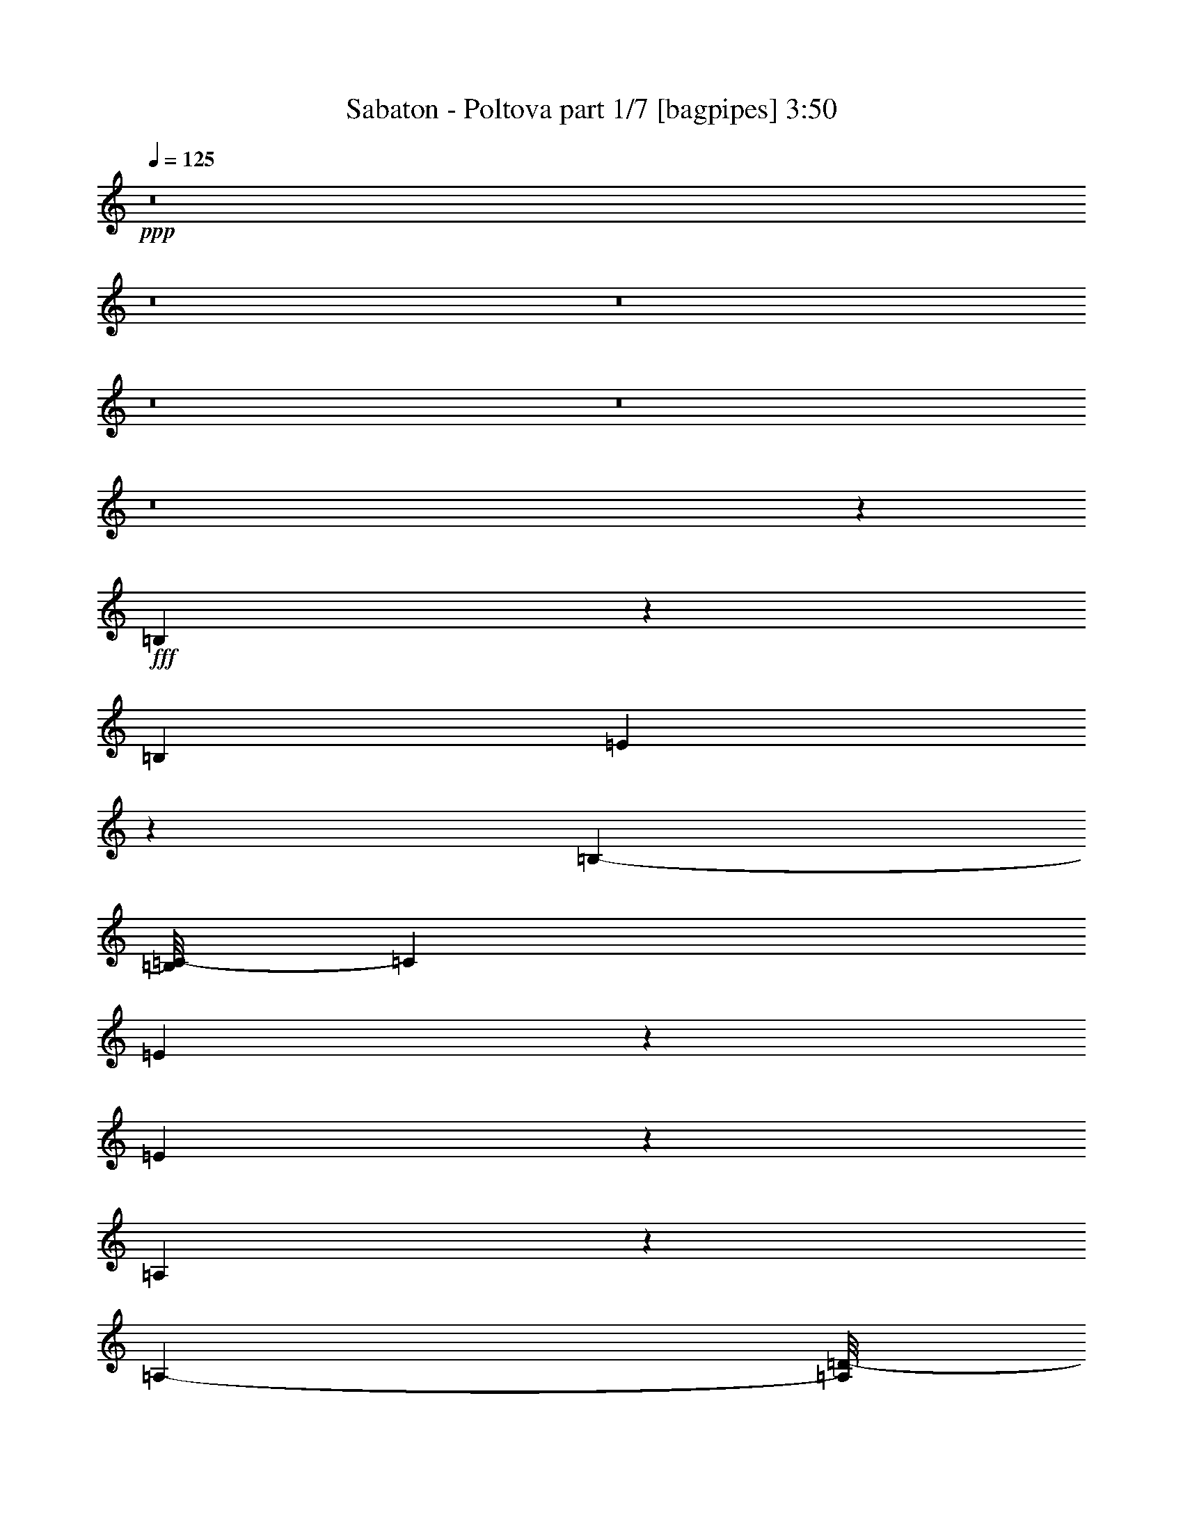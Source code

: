 % Produced with Bruzo's Transcoding Environment
% Transcribed by  : Bruzo

X:1
T:  Sabaton - Poltova part 1/7 [bagpipes] 3:50
Z: Transcribed with BruTE
L: 1/4
Q: 125
K: C
+ppp+
z8
z8
z8
z8
z8
z8
z145677/35552
+fff+
[=B,20973/35552]
z2239/17776
[=B,12781/35552]
[=E1865/3232]
z3005/17776
[=B,22875/35552-]
[=B,/8=C/8-]
[=C12921/17776]
[=E20821/35552]
z5741/35552
[=E58697/35552]
z8709/35552
[=A,13511/35552]
z13051/35552
[=A,9777/35552-]
[=A,/8=D/8-]
[=D24235/35552]
[=A,21819/35552]
z5629/35552
[=B,112137/35552]
z571/3232
[=B,1853/3232]
z6179/35552
[=B,12781/35552]
[=E13531/17776]
[=B,1535/2222]
[=C7141/8888]
[=G10421/17776]
z65/404
[=G2669/1616]
z411/2222
[=G8933/17776]
z1087/4444
[=G13281/35552]
[=G20241/35552]
z6321/35552
[=G20343/35552]
z6119/35552
[^F78317/35552]
z1291/1111
[=B,2613/4444]
z2579/17776
[=E6085/17776]
[=E13531/17776]
[=B,1253/2222]
z4595/35552
[=C23537/35552]
z/8
[=E1297/2222]
z2905/17776
[=E25981/17776]
z351/808
[=A,457/808]
z3227/17776
[=A,9777/35552-]
[=A,/8=D/8-]
[=D12811/17776]
[=A,26061/35552]
[=B,3579/1616]
z1240/1111
[=B,4523/8888]
z3985/17776
[=E13281/35552]
[=E13531/17776]
[=B,11169/17776-]
[=B,/8=C/8-]
[=C13171/17776]
[=G20773/35552]
z5789/35552
[=G51983/35552]
z13311/35552
[=G13281/17776]
[=G13281/35552]
[=G13281/17776]
[=G131/176]
[^F4335/2222]
z49769/35552
[=c21335/35552]
z5227/35552
[=c16993/35552]
z21739/35552
[=c20479/35552]
z4581/35552
[=d22083/35552]
z5705/35552
[=c7627/35552]
z2965/17776
[=c8837/35552]
z/8
[=c34117/35552]
z243673/35552
[=c16301/35552]
z10261/35552
[=c20847/35552]
z4749/8888
[=c2577/4444]
z/8
[=d5651/8888]
z162/1111
[=c2037/8888]
z5409/35552
[=c7923/35552]
z2679/17776
[=c12875/17776]
z112989/17776
[=B,9221/17776]
z3803/17776
[=E665/1111]
z331/2222
[=E13781/35552]
[=G20919/35552]
z513/3232
[=G1709/3232]
z6277/35552
[^F20387/35552]
z2/11
[^F21423/35552-]
[=D/8-^F/8]
[=D40995/35552]
z6455/17776
[=B,12781/35552]
[=E20971/35552]
z5591/35552
[=E13781/35552]
[=G1289/2222]
z2969/17776
[=G745/1111-]
[=G/8=A/8-]
[=A9553/17776]
z2617/17776
[=A20897/35552]
z/8
[^F26867/17776]
[=B,12781/35552]
[=E5169/8888]
z2943/17776
[=E13781/35552]
[=G20329/35552]
z6233/35552
[=G131/176]
[^F20633/35552]
z539/3232
[^F1483/2222-]
[=D/8-^F/8]
[=D32559/35552]
z711/4444
[^F1311/2222]
z5545/35552
[^F11799/8888]
z/8
[=E53915/35552]
z8
z8
z8
z257621/35552
[=B,20129/35552]
z6433/35552
[=B,12781/35552]
[=E10391/17776]
z5743/35552
[=B,22875/35552-]
[=B,/8=C/8-]
[=C12921/17776]
[=E659/1111]
z2737/17776
[=E14741/8888]
z4221/17776
[=A,6889/17776]
z799/2222
[=A,4333/17776-]
[=A,/8=D/8-]
[=D12673/17776]
[=A,21893/35552]
z/8
[=B,113515/35552]
z3007/17776
[=B,10325/17776]
z739/4444
[=B,12781/35552]
[=E13531/17776]
[=B,1535/2222]
[=C27453/35552]
[=G9/16]
z1641/8888
[=G1878/1111]
z6309/35552
[=G18133/35552]
z8429/35552
[=G13281/35552]
[=G5127/8888]
z3027/17776
[=G10305/17776]
z133/808
[^F3471/1616]
z10539/8888
[=B,10809/17776]
z/8
[=E13281/35552]
[=E13531/17776]
[=B,20199/35552]
z/8
[=C23537/35552]
z/8
[=E21019/35552]
z5543/35552
[=E50007/35552]
z17399/35552
[=A,20375/35552]
z6187/35552
[=A,9777/35552-]
[=A,/8=D/8-]
[=D24511/35552]
[=A,26061/35552]
[=B,20029/8888]
z3583/3232
[=B,1669/3232]
z7703/35552
[=E13281/35552]
[=E13531/17776]
[=B,11169/17776-]
[=B,/8=C/8-]
[=C13171/17776]
[=G9409/17776]
z603/3232
[=G4851/3232]
z3261/8888
[=G13281/17776]
[=G13281/35552]
[=G13281/17776]
[=G131/176]
[^F69627/35552]
z22813/17776
[=c10517/17776]
z691/4444
[=c9457/17776]
z20929/35552
[=c20617/35552]
z/8
[=d22233/35552]
z/8
[=c9547/35552]
z160/1111
[=c6085/17776]
[=c4227/4444]
z121987/17776
[=c500/1111]
z5281/17776
[=c10273/17776]
z19297/35552
[=c20617/35552]
z/8
[=d11151/17776]
z2743/17776
[=c3923/17776]
z2855/17776
[=c3811/17776]
z5659/35552
[=c25449/35552]
z230155/35552
[=B,16487/35552]
z9561/35552
[=E19325/35552]
z1535/8888
[=E13781/35552]
[=G1825/3232]
z6487/35552
[=G20177/35552]
z3005/17776
[^F10327/17776]
z6197/35552
[^F23645/35552-]
[=D/8-^F/8]
[=D1220/1111]
z12643/35552
[=B,10559/35552-]
[=B,/8=E/8-]
[=E2377/4444]
z121/808
[=E13781/35552]
[=G20891/35552]
z5671/35552
[=G24951/35552]
[=A5121/8888]
z3039/17776
[=A2751/4444]
z/8
[^F26867/17776]
[=B,12781/35552]
[=E20943/35552]
z5619/35552
[=E13781/35552]
[=G5149/8888]
z2983/17776
[=G131/176]
[^F475/808]
z2831/17776
[^F1483/2222-]
[=D/8-^F/8]
[=D7651/8888]
z1633/8888
[^F5033/8888]
z6389/35552
[^F48307/35552]
z/8
[=E27091/17776]
z52845/17776
[=G5241/8888]
z4487/35552
[=G13181/35552]
[^F10053/17776]
z149/808
[=G813/1616]
z511/2222
[=A2311/4444]
z4287/17776
[=G131/176]
[^F1266/1111]
z2363/3232
[=G1879/3232]
z5893/35552
[=G8737/35552]
z/8
[^F425/808]
z3981/17776
[=G5231/8888]
z2569/17776
[=A2413/4444]
z6647/35552
[=G20017/35552]
z3209/17776
[^F2793/2222]
z733/3232
[=E13481/17776]
[^F13281/35552]
[^F22509/17776]
z21487/35552
[=G20731/35552]
z7779/35552
[^F11233/35552]
[^F4845/4444]
z39915/35552
[=G20079/35552]
z807/4444
[=G1651/4444]
[^F5083/8888]
z3165/17776
[=G3417/8888]
z6197/17776
[=A13531/17776]
[=G10269/17776]
z1481/8888
[^F18147/17776]
z30211/35552
[=G14229/35552]
z12333/35552
[=G13181/35552]
[^F9463/17776]
z6625/35552
[=G13373/35552]
z12689/35552
[=A18419/35552]
z8643/35552
[=G20243/35552]
z6219/35552
[^F42665/35552]
z10059/35552
[=E13481/17776]
[^F13281/35552]
[^F9089/8888]
z30149/35552
[=G251/352]
[^F13281/35552]
[^F507/352]
z8
z8
z8
z8
z8
z8
z14885/35552
[=c20667/35552]
z5895/35552
[=c18547/35552]
z121/202
[=c2577/4444]
z/8
[=d11263/17776]
z2631/17776
[=c4035/17776]
z5487/35552
[=c8837/35552]
z/8
[=c16169/17776]
z61363/8888
[=c2093/4444]
z4909/17776
[=c4767/8888]
z20775/35552
[=c2577/4444]
z/8
[=d20825/35552]
z133/808
[=c85/404]
z6077/35552
[=c7255/35552]
z3013/17776
[=c3413/4444]
z28053/4444
[=B,8887/17776]
z4137/17776
[=E5153/8888]
z1491/8888
[=E13781/35552]
[=G1841/3232]
z6311/35552
[=G20353/35552]
z2917/17776
[^F10415/17776]
z6021/35552
[^F23645/35552-]
[=D/8-^F/8]
[=D2451/2222]
z12467/35552
[=B,10559/35552-]
[=B,/8=E/8-]
[=E2399/4444]
z117/808
[=E6335/17776]
[=G4989/8888]
z3303/17776
[=G13031/17776]
[=A5165/8888]
z2951/17776
[=A2751/4444]
z/8
[^F26867/17776]
[=B,10559/35552-]
[=B,/8=E/8-]
[=E18897/35552]
z5443/35552
[=E13781/35552]
[=G5193/8888]
z2895/17776
[=G131/176]
[^F21007/35552]
z/8
[^F1483/2222-]
[=D/8-^F/8]
[=D31891/35552]
z1589/8888
[^F5077/8888]
z6213/35552
[^F48307/35552]
z/8
[=E27179/17776]
z9869/4444
[=B,8297/17776]
z8343/35552
[=E20543/35552]
z6033/35552
[=E13781/35552]
[=G10091/17776]
z145/808
[=G461/808]
z5903/35552
[^F20761/35552]
z3045/17776
[^F23645/35552-]
[=D/8-^F/8]
[=D39147/35552]
z1567/4444
[=B,10559/35552-]
[=B,/8=E/8-]
[=E19123/35552]
z5217/35552
[=E13781/35552]
[=G2347/4444]
z6675/35552
[=G13031/17776]
[=A20591/35552]
z5971/35552
[=A2751/4444]
z/8
[^F26867/17776]
[=B,12781/35552]
[=E10525/17776]
z689/4444
[=E13781/35552]
[=G20703/35552]
z5859/35552
[=G131/176]
[^F21007/35552]
z5/32
[^F1483/2222-]
[=D/8-^F/8]
[=D30711/35552]
z6425/35552
[^F20239/35552]
z3141/17776
[^F48307/35552]
z/8
[=E54289/35552]
z8
z8
z8
z8
z8
z8
z8
z8
z11/16

X:2
T:  Sabaton - Poltova part 2/7 [horn] 3:50
Z: Transcribed with BruTE
L: 1/4
Q: 125
K: C
+ppp+
+pp+
[=E8-=G8-=B8-]
[=E139465/35552=G139465/35552=B139465/35552]
[=E8-=G8-=B8-]
[=E16053/17776=G16053/17776=B16053/17776]
[=D66405/35552=G66405/35552=B66405/35552]
[=D39843/35552^F39843/35552=A39843/35552]
[=E8-=G8-=B8-]
[=E139465/35552=G139465/35552=B139465/35552]
[=E8-=G8-=B8-]
[=E16053/17776=G16053/17776=B16053/17776]
[=D66405/35552=G66405/35552=B66405/35552]
[=D13281/17776^F13281/17776=A13281/17776]
[^D172653/35552^F172653/35552=B172653/35552]
[=E105137/35552-=G105137/35552=B105137/35552]
[=E13281/4444-=A13281/4444=c13281/4444]
[=E3/2-^F3/2-]
[=E50811/35552-^F50811/35552=A50811/35552-]
[=E27061/17776^F27061/17776=A27061/17776]
[=G13281/8888=B13281/8888]
[=E3-=G3=B3]
[=E104729/35552=A104729/35552=c104729/35552]
[=D13281/4444=G13281/4444=B13281/4444]
[=D13281/4444^F13281/4444=A13281/4444]
[=E105137/35552-=G105137/35552=B105137/35552]
[=E13281/4444-=A13281/4444=c13281/4444]
[=E3/2-^F3/2-=A3/2]
[=E53033/35552-^F53033/35552=c53033/35552]
[=E12975/8888^F12975/8888=A12975/8888]
[=G13281/8888=B13281/8888]
[=E3-=G3=B3]
[=E104729/35552=A104729/35552=c104729/35552]
[=D13281/4444=G13281/4444=B13281/4444]
[=D13281/4444^F13281/4444=A13281/4444]
[=E211385/35552=A211385/35552=c211385/35552]
[=D13281/4444=G13281/4444=B13281/4444]
[=D105137/35552^F105137/35552=A105137/35552]
[=E211385/35552=A211385/35552=c211385/35552]
[=B,39843/35552^F39843/35552-=B39843/35552]
[=C40149/35552^F40149/35552-=c40149/35552]
[=A,1641/2222^F1641/2222=A1641/2222]
[^D13281/4444^F13281/4444=B13281/4444]
[=E85771/17776=G85771/17776=B85771/17776]
[=D39843/35552^F39843/35552=A39843/35552]
[=E158261/35552=G158261/35552=B158261/35552]
[=D13281/8888^F13281/8888=A13281/8888]
[=E172653/35552=G172653/35552=B172653/35552]
[=D39843/35552^F39843/35552=A39843/35552]
[=E158261/35552=G158261/35552=B158261/35552]
[=D13281/8888^F13281/8888=A13281/8888]
[=E8-=G8-=B8-]
[=E69177/17776=G69177/17776=B69177/17776]
[=E8-=G8-=B8-]
[=E33217/35552=G33217/35552=B33217/35552]
[=D66405/35552=G66405/35552=B66405/35552]
[=D13281/17776^F13281/17776=A13281/17776]
[^D85771/17776^F85771/17776=B85771/17776]
[=E13281/4444-=G13281/4444=B13281/4444]
[=E13281/4444-=A13281/4444=c13281/4444]
[=E23/16-^F23/16-]
[=E1692/1111-^F1692/1111=A1692/1111-]
[=E53011/35552^F53011/35552=A53011/35552]
[=G13281/8888=B13281/8888]
[=E47/16-=G47/16=B47/16]
[=E106951/35552=A106951/35552=c106951/35552]
[=D13281/4444=G13281/4444=B13281/4444]
[=D105137/35552^F105137/35552=A105137/35552]
[=E13281/4444-=G13281/4444=B13281/4444]
[=E13281/4444-=A13281/4444=c13281/4444]
[=E23/16-^F23/16-=A23/16]
[=E1692/1111-^F1692/1111=c1692/1111]
[=E53011/35552^F53011/35552=A53011/35552]
[=G13281/8888=B13281/8888]
[=E3-=G3=B3]
[=E104729/35552=A104729/35552=c104729/35552]
[=D13281/4444=G13281/4444=B13281/4444]
[=D105137/35552^F105137/35552=A105137/35552]
[=E13281/2222=A13281/2222=c13281/2222]
[=D105137/35552=G105137/35552=B105137/35552]
[=D13281/4444^F13281/4444=A13281/4444]
[=E211385/35552=A211385/35552=c211385/35552]
[=B,39843/35552^F39843/35552-=B39843/35552]
[=C40149/35552^F40149/35552-=c40149/35552]
[=A,1641/2222^F1641/2222=A1641/2222]
[^D13281/4444^F13281/4444=B13281/4444]
[=E85771/17776=G85771/17776=B85771/17776]
[=D39843/35552^F39843/35552=A39843/35552]
[=E158261/35552=G158261/35552=B158261/35552]
[=D13281/8888^F13281/8888=A13281/8888]
[=E85771/17776=G85771/17776=B85771/17776]
[=D39843/35552^F39843/35552=A39843/35552]
[=E39843/8888=G39843/8888=B39843/8888]
[=D13281/8888^F13281/8888=A13281/8888]
[=E8-=G8-=B8-]
[=E125073/35552=G125073/35552=B125073/35552]
[=D112333/17776^F112333/17776=A112333/17776]
[=E8-=G8-=B8-]
[=E15773/4444=G15773/4444=B15773/4444]
[=D112333/17776^F112333/17776=A112333/17776]
[=E13281/4444-=G13281/4444=B13281/4444]
[=E105137/35552-=A105137/35552=c105137/35552]
[=E106361/35552-^F106361/35552=A106361/35552]
[=E106135/35552=G106135/35552=B106135/35552]
[=E47/16-=G47/16=B47/16]
[=E106951/35552=A106951/35552=c106951/35552]
[=D13281/4444=G13281/4444=B13281/4444]
[=D105137/35552^F105137/35552=A105137/35552]
[=E13281/4444-=G13281/4444=B13281/4444]
[=E13281/4444-=A13281/4444=c13281/4444]
[=E52625/17776-^F52625/17776=A52625/17776]
[=E106135/35552=G106135/35552=B106135/35552]
[=E47/16-=G47/16=B47/16]
[=E106951/35552=A106951/35552=c106951/35552]
[=D13281/4444=G13281/4444=B13281/4444]
[=D105137/35552^F105137/35552=A105137/35552]
[=E13281/2222=A13281/2222=c13281/2222]
[=D105137/35552=G105137/35552=B105137/35552]
[=D13281/4444^F13281/4444=A13281/4444]
[=E211385/35552=A211385/35552=c211385/35552]
[=B,39843/35552^F39843/35552-=B39843/35552]
[=C40149/35552^F40149/35552-=c40149/35552]
[=A,1641/2222^F1641/2222=A1641/2222]
[^D105137/35552^F105137/35552=B105137/35552]
[=E172653/35552=G172653/35552=B172653/35552]
[=D39843/35552^F39843/35552=A39843/35552]
[=E158261/35552=G158261/35552=B158261/35552]
[=D13281/8888^F13281/8888=A13281/8888]
[=E85771/17776=G85771/17776=B85771/17776]
[=D39843/35552^F39843/35552=A39843/35552]
[=E39843/8888=G39843/8888=B39843/8888]
[=D52013/35552^F52013/35552=A52013/35552]
[=E172653/35552=G172653/35552=B172653/35552]
[=D39843/35552^F39843/35552=A39843/35552]
[=E158261/35552=G158261/35552=B158261/35552]
[=D13281/8888^F13281/8888=A13281/8888]
[=E85771/17776=G85771/17776=B85771/17776]
[=D39843/35552^F39843/35552=A39843/35552]
[=E39843/8888=G39843/8888=B39843/8888]
[=D52013/35552^F52013/35552=A52013/35552]
[=E8-=G8-=B8-]
[=E139465/35552=G139465/35552=B139465/35552]
[=E8-=G8-=B8-]
[=E33217/35552=G33217/35552=B33217/35552]
[=D66405/35552=G66405/35552=B66405/35552]
[=D39843/35552^F39843/35552=A39843/35552]
[=E8-=G8-=B8-]
[=E69177/17776=G69177/17776=B69177/17776]
[=E8-=G8-=B8-]
[=E33217/35552=G33217/35552=B33217/35552]
[=D66405/35552=G66405/35552=B66405/35552]
[=D13281/17776^F13281/17776=A13281/17776]
[^D112333/17776^F112333/17776=B112333/17776]
[=E53467/35552=G53467/35552=B53467/35552]
z53/8

X:3
T:  Sabaton - Poltova part 3/7 [clarinet] 3:50
Z: Transcribed with BruTE
L: 1/4
Q: 125
K: C
+ppp+
+ff+
[=E3/8=G3/8=B3/8]
z23229/8888
+f+
[=E3435/8888=G3435/8888=B3435/8888]
z91397/35552
[=E13037/35552=G13037/35552=B13037/35552]
z93211/35552
[=D13445/35552=d13445/35552]
z13117/35552
[=D13281/35552=d13281/35552]
[=C6799/17776=c6799/17776]
z3241/8888
[=A,13281/35552=A13281/35552]
[=A,13281/17776=A13281/17776]
[=E11631/35552=G11631/35552=B11631/35552]
z46753/17776
[=E6575/17776=G6575/17776=B6575/17776]
z46549/17776
[=E6779/17776=G6779/17776=B6779/17776]
z91579/35552
[=D12855/35552=G12855/35552=d12855/35552]
z13707/35552
[=D13281/35552=G13281/35552=d13281/35552]
[=D813/2222=G813/2222=d813/2222]
z6777/17776
[=D6555/17776^F6555/17776=A6555/17776]
z26733/35552
[=E13263/35552=G13263/35552=B13263/35552]
z92985/35552
[=E13671/35552=G13671/35552=B13671/35552]
z45733/17776
[=E1621/4444=G1621/4444=B1621/4444]
z265/101
[=D38/101=d38/101]
z6593/17776
[=D13281/35552=d13281/35552]
[=C13529/35552=c13529/35552]
z13033/35552
[=A,13281/35552=A13281/35552]
[=A,13281/17776=A13281/17776]
[=E1723/4444=G1723/4444=B1723/4444]
z91353/35552
[=E13081/35552=G13081/35552=B13081/35552]
z93167/35552
[=E13489/35552=G13489/35552=B13489/35552]
z2864/1111
[=D6393/17776=G6393/17776=d6393/17776]
z861/2222
[=D13281/35552=G13281/35552=d13281/35552]
[=D12939/35552=G12939/35552=d12939/35552]
z13623/35552
[=D13041/35552^F13041/35552=A13041/35552]
z13521/35552
[^D172653/35552^F172653/35552]
+fff+
[=B,2559/4444]
z4979/35552
[=B,13281/35552]
[=E887/1616]
z6511/35552
[=B,27099/35552]
[=C13281/17776]
[=E4955/8888]
z3371/17776
[=E1803/1111]
z8709/35552
[=A,13511/35552]
z13051/35552
[=A,13281/35552]
[=D25175/35552]
[=A,21819/35552]
z3065/17776
[=B,27909/8888]
z3391/17776
[=B,9941/17776]
z835/4444
[=B,13281/35552]
[=E13281/17776]
[=B,11059/17776]
z/8
[=C13281/17776]
[=G20341/35552]
z6221/35552
[=G58217/35552]
z7077/35552
[=G17365/35552]
z9197/35552
[=G13281/35552]
[=G4935/8888]
z3411/17776
[=G9921/17776]
z210/1111
[^F19429/8888]
z41813/35552
[=B,20403/35552]
z6159/35552
[=E6085/17776]
[=E13281/17776]
[=B,1777/3232]
z3549/17776
[=C5447/8888]
z4691/35552
[=E19751/35552]
z6811/35552
[=E50961/35552]
z351/808
[=A,457/808]
z3227/17776
[=A,13281/35552]
[=D13281/17776]
[=A,13281/17776]
[=B,78237/35552]
z40181/35552
[=B,17591/35552]
z8971/35552
[=E13281/35552]
[=E13281/17776]
[=B,13281/17776]
[=C13281/17776]
[=G1267/2222]
z3145/17776
[=G25741/17776]
z3453/8888
[=G13281/17776]
[=G13281/35552]
[=G13281/17776]
[=G13281/17776]
[^F68759/35552]
z25385/17776
[=c10167/17776]
z1557/8888
[=c1999/4444]
z5685/8888
[=c9739/17776]
z161/808
[=d445/808]
z3353/17776
[=c3313/17776]
z6931/35552
[=c8623/35552]
z2329/17776
[=c8279/8888]
z122337/17776
[=c3825/8888]
z5631/17776
[=c9923/17776]
z19997/35552
[=c19999/35552]
z6563/35552
[=d20101/35552]
z6185/35552
[=c7147/35552]
z3205/17776
[=c3461/17776]
z6359/35552
[=c24749/35552]
z20589/3232
[=B,1631/3232]
z8607/35552
[=E20279/35552]
z6297/35552
[=E13281/35552]
[=G10209/17776]
z192/1111
[=G9149/17776]
z6877/35552
[^F19787/35552]
z7065/35552
[^F6637/8888]
[=D39713/35552]
z13411/35552
[=B,13281/35552]
[=E9985/17776]
z206/1111
[=E13281/35552]
[=G20123/35552]
z6439/35552
[=G13281/17776]
[=A20327/35552]
z6235/35552
[=A20429/35552]
z141/1111
[^F26817/17776]
[=B,13281/35552]
[=E19675/35552]
z6887/35552
[=E13281/35552]
[=G4957/8888]
z3367/17776
[=G13281/17776]
[^F626/1111]
z3265/17776
[^F2421/3232]
[=D33499/35552]
z6289/35552
[^F20375/35552]
z6145/35552
[^F4327/3232]
z/8
[=E26457/17776]
z4839/1616
+f+
[=E615/1616=G615/1616=B615/1616]
z907/352
[=E127/352=G127/352=B127/352]
z93421/35552
[=E13235/35552=G13235/35552=B13235/35552]
z93013/35552
[=D13643/35552=d13643/35552]
z12919/35552
[=D13281/35552=d13281/35552]
[=C3449/8888=c3449/8888]
z11655/35552
[=A,13281/35552=A13281/35552]
[=A,13281/17776=A13281/17776]
[=E3235/8888=G3235/8888=B3235/8888]
z23327/8888
[=E3337/8888=G3337/8888=B3337/8888]
z23225/8888
[=E3439/8888=G3439/8888=B3439/8888]
z91381/35552
[=D13053/35552=G13053/35552=d13053/35552]
z13509/35552
[=D13281/35552=G13281/35552=d13281/35552]
[=D6603/17776=G6603/17776=d6603/17776]
z3339/8888
[=D3327/8888^F3327/8888=A3327/8888]
z6627/17776
[^D85771/17776^F85771/17776]
+fff+
[=B,4907/8888]
z3467/17776
[=B,13281/35552]
[=E19781/35552]
z1561/8888
[=B,27099/35552]
[=C13281/17776]
[=E20087/35552]
z6475/35552
[=E57963/35552]
z4221/17776
[=A,6889/17776]
z799/2222
[=A,2487/8888-]
[=A,/8=D/8-]
[=D752/1111]
[=A,11043/17776]
z27/202
[=B,5137/1616]
z6515/35552
[=B,20149/35552]
z583/3232
[=B,8837/35552]
z/8
[=E13281/17776]
[=B,11059/17776]
z/8
[=C25451/35552]
[=G19497/35552]
z7065/35552
[=G59595/35552]
z3405/17776
[=G551/1111]
z4465/17776
[=G13281/35552]
[=G20007/35552]
z6555/35552
[=G20109/35552]
z6453/35552
[^F75761/35552]
z42657/35552
[=B,21781/35552]
z4781/35552
[=E13281/35552]
[=E13281/17776]
[=B,9907/17776]
z621/3232
[=C22035/35552]
z/8
[=E10009/17776]
z409/2222
[=E24503/17776]
z17399/35552
[=A,20375/35552]
z6187/35552
[=A,13281/35552]
[=D25451/35552]
[=A,13281/17776]
[=B,79615/35552]
z19957/17776
[=B,8929/17776]
z272/1111
[=E13281/35552]
[=E13281/17776]
[=B,13281/17776]
[=C13281/17776]
[=G18317/35552]
z3567/17776
[=G13215/8888]
z13545/35552
[=G13281/17776]
[=G13281/35552]
[=G13281/17776]
[=G13281/17776]
[^F34513/17776]
z46627/35552
[=c20033/35552]
z6529/35552
[=c17913/35552]
z10965/17776
[=c634/1111]
z3137/17776
[=d10195/17776]
z2393/17776
[=c4273/17776]
z6121/35552
[=c7211/35552]
z4959/35552
[=c32815/35552]
z244975/35552
[=c14999/35552]
z11563/35552
[=c19545/35552]
z10149/17776
[=c9849/17776]
z39/202
[=d225/404]
z6487/35552
[=c6845/35552]
z6711/35552
[=c6621/35552]
z1665/8888
[=c764/1111]
z7208/1111
[=B,7993/17776]
z5281/17776
[=E4581/8888]
z7141/35552
[=E13281/35552]
[=G9787/17776]
z1747/8888
[=G4919/8888]
z3305/17776
[^F10027/17776]
z309/1616
[^F6637/8888]
[=D9995/8888]
z1643/4444
[=B,13281/35552]
[=E20237/35552]
z575/3232
[=E13281/35552]
[=G10195/17776]
z1543/8888
[=G25451/35552]
[=A19483/35552]
z7079/35552
[=A2701/4444]
z/8
[^F26817/17776]
[=B,13281/35552]
[=E9971/17776]
z1655/8888
[=E13281/35552]
[=G20095/35552]
z6467/35552
[=G13281/17776]
[^F20299/35552]
z6263/35552
[^F2421/3232]
[=D3943/4444]
z7133/35552
[^F19531/35552]
z6989/35552
[^F1107/808]
z/8
[=E53181/35552]
z106191/35552
[=G20463/35552]
z1247/8888
[=G13281/35552]
[^F19505/35552]
z7057/35552
[=G17385/35552]
z9177/35552
[=A17487/35552]
z825/3232
[=G13281/17776]
[^F39911/35552]
z13247/17776
[=G2521/4444]
z3197/17776
[=G8837/35552]
z/8
[^F18099/35552]
z8463/35552
[=G20423/35552]
z6139/35552
[=A18303/35552]
z1787/8888
[=G4879/8888]
z319/1616
[^F501/404]
z103/404
[=E13281/17776]
[^F13281/35552]
[^F44417/35552]
z5497/8888
[=G10115/17776]
z2095/8888
[^F11233/35552]
[^F3469/3232]
z1263/1111
[=G9789/17776]
z1739/8888
[=G13309/35552]
[^F19731/35552]
z621/3232
[=G1197/3232]
z13395/35552
[=A13281/17776]
[=G20037/35552]
z6525/35552
[^F35693/35552]
z349/404
[=G39/101]
z6417/17776
[=G8837/35552]
z/8
[^F18325/35552]
z3563/17776
[=G1609/4444]
z6845/17776
[=A8709/17776]
z1143/4444
[=G9871/17776]
z155/808
[^F239/202]
z2765/8888
[=E13281/17776]
[^F13281/35552]
[^F35755/35552]
z15325/17776
[=G25451/35552]
[^F13281/35552]
[^F25303/17776]
z3635/4444
[=E13281/35552=e13281/35552]
[=B13281/35552=b13281/35552]
[=e13281/35552]
[^f13281/35552]
[=B13281/35552]
[=g13281/35552]
[=B13281/35552]
[=a13281/35552]
[=c13281/35552]
[=g13281/35552]
[^f13281/35552]
[=g13281/35552]
[=c13281/35552]
[=g13281/35552]
[^f6085/17776]
[=c13281/35552]
[=g13281/35552]
[^f13281/35552]
[=d13281/35552]
[=A13281/35552]
[=g13281/35552]
[^f13281/35552]
[=e13281/35552]
[=d13281/35552]
[=A39843/35552]
[=B16683/8888]
z6477/17776
[=B13281/35552]
[=A13281/35552]
[=B13281/35552]
[=G6085/17776]
[=B13281/35552]
[^F13281/35552]
[=B13281/35552]
[=E13281/35552]
[=c13281/35552]
[=B13281/35552]
[=c13281/35552]
[=A13281/35552]
[=c13281/35552]
[=G13281/35552]
[=c13281/35552]
[=B92967/35552]
[=A6641/35552]
[=B415/2222]
[=A105137/35552]
[=e6641/35552]
[=b415/2222]
[=e6641/35552]
[^f415/2222]
[=g6641/35552]
[^f415/2222]
[=e6641/35552]
[=B415/2222]
[=e6641/35552]
[=B415/2222]
[=e6641/35552]
[^f415/2222]
[=g6641/35552]
[^f415/2222]
[=e6641/35552]
[=B415/2222]
[=e6641/35552]
[=c415/2222]
[=e6641/35552]
[^f415/2222]
[=g6641/35552]
[^f415/2222]
[=e6641/35552]
[=c415/2222]
[=e6641/35552]
[=c415/2222]
[=e6641/35552]
[^f415/2222]
[=g6641/35552]
[^f415/2222]
[=e6641/35552]
[=c415/2222]
[=g2765/17776]
[^f415/2222]
[=e6641/35552]
[=d415/2222]
[^f6641/35552]
[=e415/2222]
[=d6641/35552]
[=c415/2222]
[=e6641/35552]
[=d415/2222]
[=c6641/35552]
[=B415/2222]
[=e6641/35552]
[=d415/2222]
[=c6641/35552]
[=B415/2222]
[=d6641/35552]
[=c415/2222]
[=B6641/35552]
[=A415/2222]
[=c6641/35552]
[=B415/2222]
[=A6641/35552]
[=G415/2222]
[^F6641/35552]
[=G415/2222]
[^F6641/35552]
[=G415/2222]
[=E6705/8888]
z13023/35552
[=E13281/35552=e13281/35552]
[^F13281/35552^f13281/35552]
[=G13281/35552=g13281/35552]
[^F13281/35552^f13281/35552]
[=G6085/17776=g6085/17776]
[=A13281/35552=a13281/35552]
[=G13281/35552=g13281/35552]
[=A13281/35552=a13281/35552]
[=B13281/35552=b13281/35552]
[=A13281/35552=a13281/35552]
[=B13281/35552=b13281/35552]
[=c13281/35552=c'13281/35552]
[=B13281/35552=b13281/35552]
[=c13281/35552=c'13281/35552]
[=d13281/35552]
[=B39843/17776=b39843/17776]
[=B13281/17776=b13281/17776]
[=A39843/35552=a39843/35552]
[=B9683/8888=b9683/8888]
[=c13281/17776=c'13281/17776]
[=c3/4=c'3/4-]
[=c9/8=c'9/8-]
[=c3/4-=c'3/4-]
[=c12975/35552=d12975/35552-=c'12975/35552]
[=d6691/35552]
z6263/35552
[=c7069/35552]
z811/4444
[=c8837/35552]
z/8
[=c31337/35552]
z246453/35552
[=c15743/35552]
z10819/35552
[=c18067/35552]
z1361/2222
[=c10221/17776]
z765/4444
[=d9161/17776]
z623/3232
[=c589/3232]
z3539/17776
[=c3127/17776]
z7027/35552
[=c26303/35552]
z224925/35552
[=B,17273/35552]
z9275/35552
[=E19611/35552]
z6965/35552
[=E13281/35552]
[=G9875/17776]
z1703/8888
[=G4963/8888]
z3217/17776
[^F10115/17776]
z301/1616
[^F6637/8888]
[=D10039/8888]
z1621/4444
[=B,13281/35552]
[=E20413/35552]
z559/3232
[=E6085/17776]
[=G19455/35552]
z7107/35552
[=G13281/17776]
[=A19659/35552]
z6903/35552
[=A2701/4444]
z/8
[^F26817/17776]
[=B,13281/35552]
[=E10059/17776]
z1611/8888
[=E13281/35552]
[=G20271/35552]
z6291/35552
[=G13281/17776]
[^F20475/35552]
z311/2222
[^F2219/3232-]
[=D/8-^F/8]
[=D30609/35552]
z6957/35552
[^F19707/35552]
z6813/35552
[^F1107/808]
z/8
[=E53357/35552]
z7223/3232
[=B,1463/3232]
z292/1111
[=E9771/17776]
z3517/17776
[=E13281/35552]
[=G19681/35552]
z6881/35552
[=G19783/35552]
z6503/35552
[^F20161/35552]
z6691/35552
[^F6637/8888]
[=D40087/35552]
z13037/35552
[=B,13281/35552]
[=E2543/4444]
z3109/17776
[=E13281/35552]
[=G18275/35552]
z897/4444
[=G13281/17776]
[=A9795/17776]
z1743/8888
[=A2701/4444]
z/8
[^F26817/17776]
[=B,13281/35552]
[=E20049/35552]
z6513/35552
[=E13281/35552]
[=G10101/17776]
z795/4444
[=G13281/17776]
[^F10203/17776]
z1539/8888
[^F2421/3232]
[=D31651/35552]
z3513/17776
[^F9819/17776]
z3441/17776
[^F12167/8888]
z1121/8888
[=E6661/4444]
z9543/3232
+f+
[=E1163/3232=G1163/3232=B1163/3232]
z93455/35552
[=E13201/35552=G13201/35552=B13201/35552]
z93047/35552
[=E13609/35552=G13609/35552=B13609/35552]
z11441/4444
[=D6453/17776=d6453/17776]
z1707/4444
[=D13281/35552=d13281/35552]
[=C13059/35552=c13059/35552]
z13503/35552
[=A,13281/35552=A13281/35552]
[=A,13281/17776=A13281/17776]
[=E6657/17776=G6657/17776=B6657/17776]
z46467/17776
[=E6861/17776=G6861/17776=B6861/17776]
z91415/35552
[=E13019/35552=G13019/35552=B13019/35552]
z93229/35552
[=D13427/35552=G13427/35552=d13427/35552]
z13135/35552
[=D13281/35552=G13281/35552=d13281/35552]
[=D3395/8888=G3395/8888=d3395/8888]
z6491/17776
[=D6841/17776^F6841/17776=A6841/17776]
z26161/35552
[=E13835/35552=G13835/35552=B13835/35552]
z45651/17776
[=E3283/8888=G3283/8888=B3283/8888]
z23279/8888
[=E3385/8888=G3385/8888=B3385/8888]
z8327/3232
[=D1167/3232=d1167/3232]
z13725/35552
[=D13281/35552=d13281/35552]
[=C6495/17776=c6495/17776]
z3393/8888
[=A,13281/35552=A13281/35552]
[=A,13281/17776=A13281/17776]
[=E13245/35552=G13245/35552=B13245/35552]
z93003/35552
[=E13653/35552=G13653/35552=B13653/35552]
z22871/8888
[=E6475/17776=G6475/17776=B6475/17776]
z46649/17776
[=D6679/17776=G6679/17776=d6679/17776]
z3301/8888
[=D13281/35552=G13281/35552=d13281/35552]
[=D13511/35552=G13511/35552=d13511/35552]
z13051/35552
[=D13613/35552^F13613/35552=A13613/35552]
z12949/35552
[^D112333/17776^F112333/17776]
[=E53467/35552=G53467/35552]
z53/8

X:4
T:  Sabaton - Poltova part 4/7 [harp] 3:50
Z: Transcribed with BruTE
L: 1/4
Q: 125
K: C
+ppp+
+fff+
[=e/8]
z8837/35552
[=e4495/35552]
z4393/17776
[=e2273/17776]
z8735/35552
[=c'13281/35552]
[=e581/4444]
z8633/35552
[=a13281/35552]
+ff+
[=b13281/35552]
+fff+
[=e4801/35552]
z265/1111
[=e1213/8888]
z8429/35552
[=e4903/35552]
z4189/17776
[=e2477/17776]
z41/202
[=a13281/35552]
[=e6167/35552]
z3557/17776
[^f13281/35552]
+ff+
[=g12935/35552]
+fff+
[=e/8]
z/4
[=e/8]
z/4
[=e/8]
z/4
[=e/8]
z4515/17776
[=c'6595/17776]
[=e/8]
z279/1111
[=a13281/35552]
+ff+
[=b13281/35552]
+fff+
[=e2253/17776]
z8775/35552
[=d13281/35552]
[=e144/1111]
z8673/35552
[=d13281/35552]
[=c'13281/35552]
[=e4761/35552]
z1065/4444
[=a13281/35552]
[=a13281/35552]
[=e2457/17776]
z8367/35552
[=e4965/35552]
z655/3232
[=e557/3232]
z3577/17776
[=e3089/17776]
z7103/35552
[=c'12895/35552]
[=e/8]
z9223/35552
[=a13281/35552]
+ff+
[=b1631/4444]
+fff+
[=e/8]
z/4
[=e/8]
z/4
[=e/8]
z/4
[=e/8]
z8917/35552
[=a13281/35552]
[=e203/1616]
z8815/35552
[^f13281/35552]
+ff+
[=g13281/35552]
+fff+
[=e4619/35552]
z4331/17776
[=e2335/17776]
z8611/35552
[=e4721/35552]
z535/2222
[=e1193/8888]
z8509/35552
[=c'13281/35552]
[=e2437/17776]
z8407/35552
[=a13281/35552]
+ff+
[=b6085/17776]
+fff+
[=e279/1616]
z7143/35552
[=g12855/35552=b12855/35552]
[=g/8]
z9263/35552
[=g3/8-=c'3/8]
[=g12957/35552=b12957/35552]
[=g/8]
z4555/17776
[^f19887/17776=a19887/17776]
[=e/8]
z/4
[=e/8]
z805/3232
[=e407/3232]
z2201/8888
[=c'13281/35552]
[=e4579/35552]
z4351/17776
[=a13281/35552]
+ff+
[=b13281/35552]
+fff+
[=e1183/8888]
z8549/35552
[=e4783/35552]
z4249/17776
[=e2417/17776]
z8447/35552
[=e4885/35552]
z2099/8888
[=a13281/35552]
[=e4987/35552]
z653/3232
[^f13281/35552]
+ff+
[=g6433/17776]
+fff+
[=e/8]
z/4
[=e/8]
z/4
[=e/8]
z/4
[=e/8]
z9099/35552
[=c'13121/35552]
[=e/8]
z8997/35552
[=a13281/35552]
+ff+
[=b6637/17776]
+fff+
[=e/8]
z201/808
[=d13281/35552]
[=e4539/35552]
z4371/17776
[=d13281/35552]
[=c'13281/35552]
[=e1173/8888]
z8589/35552
[=a13281/35552]
[=a13281/35552]
[=e4845/35552]
z2109/8888
[=e153/1111]
z8385/35552
[=e4947/35552]
z4167/17776
[=e2499/17776]
z163/808
[=c'583/1616]
[=e/8]
z23/88
[=a13281/35552]
+ff+
[=b12979/35552]
+fff+
[=e/8]
z/4
[=e/8]
z/4
[=e/8]
z/4
[=e/8]
z4493/17776
[=a6617/17776]
[=e/8]
z2221/8888
[^f13281/35552]
+ff+
[=g13281/35552]
+fff+
[=e2275/17776]
z8731/35552
[=e4601/35552]
z1085/4444
[=e1163/8888]
z8629/35552
[=e4703/35552]
z4289/17776
[=c'13281/35552]
[=e4805/35552]
z2119/8888
[=a13281/35552]
+ff+
[=b13281/35552]
+fff+
[=e2479/17776]
z1803/8888
[=g13281/35552=b13281/35552]
[=g561/3232]
z3555/17776
[=g3/8-=c'3/8]
[=g1611/4444=b1611/4444]
[=g/8]
z9179/35552
[^f13281/35552=a13281/35552]
[^f13281/35552=a13281/35552]
[^f173127/35552=b173127/35552]
z8
z8
z64849/35552
[=G13281/4444=d13281/4444=g13281/4444]
[=A13281/8888=d13281/8888=a13281/8888]
[=A13281/8888=d13281/8888=a13281/8888]
[=E4849/35552=B4849/35552]
z527/2222
[=E1225/8888=B1225/8888]
z8381/35552
[=E4951/35552=B4951/35552]
z7219/35552
[=E6113/35552=B6113/35552]
z224/1111
[=E1541/8888=B1541/8888]
z3/16
[=E/8=B/8]
z/4
[=E/8=B/8]
z/4
[=E/8=B/8]
z/4
[=E/8=B/8]
z/4
[=E/8=B/8]
z/4
[=E/8=B/8]
z/4
[=E/8=B/8]
z/4
[=E/8=B/8]
z/4
[=E/8=B/8]
z555/2222
[=E1113/8888=B1113/8888]
z8829/35552
[=E4503/35552=B4503/35552]
z399/1616
[=E207/1616=B207/1616]
z8727/35552
[=E4605/35552=B4605/35552]
z2169/8888
[=E291/2222=B291/2222]
z8625/35552
[=E4707/35552=B4707/35552]
z4287/17776
[=E2379/17776=B2379/17776]
z8523/35552
[=E4809/35552=B4809/35552]
z1059/4444
[=E1215/8888=B1215/8888]
z8421/35552
[=E4911/35552=B4911/35552]
z4185/17776
[=E2481/17776=B2481/17776]
z901/4444
[=E1531/8888=B1531/8888]
z7157/35552
[=E6175/35552=B6175/35552]
z3/16
[=A/8]
z/4
[=G/8]
z/4
[^F/8]
z/4
[=E/8]
z/4
[=G/8]
z9073/35552
[=E26479/35552=B26479/35552]
[=E/8=B/8]
z/4
[=E/8=B/8]
z8869/35552
[=E4463/35552=B4463/35552]
z4409/17776
[=E2257/17776=B2257/17776]
z797/3232
[=E415/3232=B415/3232]
z2179/8888
[=E577/4444=B577/4444]
z8665/35552
[=E4667/35552=B4667/35552]
z4307/17776
[=E2359/17776=B2359/17776]
z8563/35552
[=E4769/35552=B4769/35552]
z266/1111
[=E1205/8888=B1205/8888]
z8461/35552
[=E4871/35552=B4871/35552]
z4205/17776
[=E2461/17776=B2461/17776]
z8359/35552
[=E4973/35552=B4973/35552]
z7197/35552
[=E6135/35552=B6135/35552]
z3573/17776
[=B39843/35552=b39843/35552]
[=c39843/35552=c'39843/35552]
[=B13281/17776=b13281/17776]
[=A13281/4444=a13281/4444]
[=c'13281/35552]
[=c'4831/35552]
z4225/17776
[=c'2441/17776]
z8399/35552
[=c'13281/35552]
[=c'623/4444]
z3593/17776
[=c'3073/17776]
z7135/35552
[=c'12863/35552]
[=c'/8]
z9255/35552
[=d12965/35552]
[=d/8]
z9153/35552
[=d13281/35552]
[=c'6559/17776]
[=c'/8]
z1125/4444
[=b3305/8888]
[=b/8]
z/4
[=b/8]
z8847/35552
[=B39843/35552=b39843/35552]
[=c39843/35552=c'39843/35552]
[=B13281/17776=b13281/17776]
[=A105137/35552=a105137/35552]
[=c'6539/17776]
[=c'/8]
z/4
[=c'/8]
z89/352
[=c'131/352]
[=c'/8]
z8887/35552
[=c'4445/35552]
z2209/8888
[=c'13281/35552]
[=c'4547/35552]
z397/1616
[=d13281/35552]
[=d4649/35552]
z1079/4444
[=d13281/35552]
[=c'13281/35552]
[=c'2401/17776]
z8479/35552
[=b13281/35552]
[=b613/4444]
z8377/35552
[=b4955/35552]
z7215/35552
[=b13281/35552]
[=b771/4444]
z3/16
[=b/8]
z211/808
[=c'147/404]
[=c'/8]
z/4
[=c'/8]
z9131/35552
[=a13089/35552]
[=a/8]
z9029/35552
[=b13191/35552]
[=b/8]
z/4
[=b/8]
z2219/8888
[=b557/4444]
z8825/35552
[=b4507/35552]
z4387/17776
[=b2279/17776]
z793/3232
[=b419/3232]
z271/1111
[=b1165/8888]
z8621/35552
[=E4711/35552]
z4285/17776
[=E2381/17776]
z8519/35552
[=g13281/35552]
[=E152/1111]
z8417/35552
[=E4915/35552]
z4183/17776
[=b6085/17776]
[=E383/2222]
z7153/35552
[=E6179/35552]
z3551/17776
[=a403/1111]
[=E/8]
z/4
[=E/8]
z9171/35552
[^f13049/35552]
[=E/8]
z9069/35552
[^f13281/35552]
[^f13267/17776]
[=E/8]
z8865/35552
[=E4467/35552]
z4407/17776
[=g13281/35552]
[=E4569/35552]
z99/404
[=E105/808]
z8661/35552
[=b13281/35552]
[=E2361/17776]
z8559/35552
[=E4773/35552]
z2127/8888
[=a4427/17776]
+ff+
[=b4427/17776]
[=a4427/17776]
+fff+
[=g13281/35552]
[^f9683/8888]
[^f26239/35552]
[=E/8]
z/4
[=E/8]
z9109/35552
[=g13111/35552]
[=E/8]
z/4
[=E/8]
z2239/8888
[=b829/2222]
[=E/8]
z4427/17776
[=E2239/17776]
z8803/35552
[=a13281/35552]
[=E1145/8888]
z791/3232
[=E421/3232]
z4325/17776
[^f13281/35552]
[=E4733/35552]
z2137/8888
[^f13281/35552]
[^f13281/17776]
[=E4937/35552]
z1043/4444
[=E1247/8888]
z3591/17776
[=d13281/35552]
[=E6201/35552]
z3/16
[=E/8]
z841/3232
[^f1179/3232]
[=E/8]
z/4
[=E/8]
z4549/17776
[=a13281/35552]
[=a13281/35552]
[=b13281/35552]
[=d39843/35552]
[=d13281/17776]
[=e211/1616]
z8639/35552
[=e4693/35552]
z2147/8888
[=e593/4444]
z8537/35552
[=c'13281/35552]
[=e2423/17776]
z8435/35552
[=a13281/35552]
+ff+
[=b13281/35552]
+fff+
[=e4999/35552]
z71/352
[=e61/352]
z3/16
[=e/8]
z/4
[=e/8]
z105/404
[=a295/808]
[=e/8]
z4569/17776
[^f13281/35552]
+ff+
[=g13133/35552]
+fff+
[=e/8]
z/4
[=e/8]
z/4
[=e/8]
z8883/35552
[=e4449/35552]
z276/1111
[=c'13281/35552]
[=e4551/35552]
z4365/17776
[=a13281/35552]
+ff+
[=b13281/35552]
+fff+
[=e147/1111]
z8577/35552
[=d13281/35552]
[=e2403/17776]
z8475/35552
[=d13281/35552]
[=c'13281/35552]
[=e4959/35552]
z7211/35552
[=a13281/35552]
[=a6419/17776]
[=e/8]
z/4
[=e/8]
z/4
[=e/8]
z/4
[=e/8]
z9127/35552
[=c'13093/35552]
[=e/8]
z9025/35552
[=a13281/35552]
+ff+
[=b6623/17776]
+fff+
[=e/8]
z1109/4444
[=e1115/8888]
z8821/35552
[=e4511/35552]
z4385/17776
[=e2281/17776]
z8719/35552
[=a13281/35552]
[=e53/404]
z8617/35552
[^f13281/35552]
+ff+
[=g13281/35552]
+fff+
[=e4817/35552]
z529/2222
[=e1217/8888]
z8413/35552
[=e4919/35552]
z4181/17776
[=e2485/17776]
z225/1111
[=c'13281/35552]
[=e6183/35552]
z3549/17776
[=a13281/35552]
+ff+
[=b12951/35552]
+fff+
[=e/8]
z9167/35552
[=g13053/35552=b13053/35552]
[=g/8]
z9065/35552
[=g3/8-=c'3/8]
[=g13155/35552=b13155/35552]
[=g/8]
z557/2222
[^f13281/35552=a13281/35552]
[^f13281/35552=a13281/35552]
[^f42793/8888=b42793/8888]
z8
z8
z16701/8888
[=G13281/4444=d13281/4444=g13281/4444]
[=A13281/8888=d13281/8888=a13281/8888]
[=A25787/17776=d25787/17776=a25787/17776]
[=E/8=B/8]
z/4
[=E/8=B/8]
z/4
[=E/8=B/8]
z/4
[=E/8=B/8]
z/4
[=E/8=B/8]
z/4
[=E/8=B/8]
z/4
[=E/8=B/8]
z/4
[=E/8=B/8]
z/4
[=E/8=B/8]
z2217/8888
[=E279/2222=B279/2222]
z8817/35552
[=E4515/35552=B4515/35552]
z4383/17776
[=E2283/17776=B2283/17776]
z8715/35552
[=E4617/35552=B4617/35552]
z1083/4444
[=E1167/8888=B1167/8888]
z783/3232
[=E429/3232=B429/3232]
z4281/17776
[=E2385/17776=B2385/17776]
z8511/35552
[=E4821/35552=B4821/35552]
z2115/8888
[=E609/4444=B609/4444]
z8409/35552
[=E4923/35552=B4923/35552]
z4179/17776
[=E2487/17776=B2487/17776]
z1799/8888
[=E767/4444=B767/4444]
z7145/35552
[=E6187/35552=B6187/35552]
z3/16
[=E/8=B/8]
z/4
[=E/8=B/8]
z/4
[=E/8=B/8]
z/4
[=E/8=B/8]
z/4
[=E/8=B/8]
z/4
[=A/8]
z/4
[=G/8]
z/4
[^F/8]
z/4
[=E/8]
z8857/35552
[=G4475/35552]
z4403/17776
[=E13281/17776=B13281/17776]
[=E1157/8888=B1157/8888]
z8653/35552
[=E4679/35552=B4679/35552]
z391/1616
[=E215/1616=B215/1616]
z8551/35552
[=E4781/35552=B4781/35552]
z2125/8888
[=E151/1111=B151/1111]
z8449/35552
[=E4883/35552=B4883/35552]
z4199/17776
[=E2467/17776=B2467/17776]
z8347/35552
[=E4985/35552=B4985/35552]
z7185/35552
[=E6147/35552=B6147/35552]
z3567/17776
[=E3099/17776=B3099/17776]
z3/16
[=E/8=B/8]
z/4
[=E/8=B/8]
z/4
[=E/8=B/8]
z/4
[=E/8=B/8]
z9101/35552
[=B39843/35552=b39843/35552]
[=c39843/35552=c'39843/35552]
[=B13281/17776=b13281/17776]
[=A105137/35552=a105137/35552]
[=c'1603/4444]
[=c'/8]
z/4
[=c'/8]
z9243/35552
[=c'12977/35552]
[=c'/8]
z/4
[=c'/8]
z45/176
[=c'65/176]
[=c'/8]
z2247/8888
[=d827/2222]
[=d/8]
z4443/17776
[=d13281/35552]
[=c'13281/35552]
[=c'1137/8888]
z8733/35552
[=b13281/35552]
[=b2325/17776]
z8631/35552
[=b4701/35552]
z195/808
[=B39843/35552=b39843/35552]
[=c9683/8888=c'9683/8888]
[=B13281/17776=b13281/17776]
[=A13281/4444=a13281/4444]
[=c'13281/35552]
[=c'1127/8888]
z8773/35552
[=c'4559/35552]
z4361/17776
[=c'13281/35552]
[=c'4661/35552]
z2155/8888
[=c'589/4444]
z779/3232
[=c'13281/35552]
[=c'2407/17776]
z8467/35552
[=d13281/35552]
[=d1229/8888]
z8365/35552
[=d6085/17776]
[=c'13281/35552]
[=c'1545/8888]
z7101/35552
[=b12897/35552]
[=b/8]
z/4
[=b/8]
z4585/17776
[=b6525/17776]
[=b/8]
z/4
[=b/8]
z9017/35552
[=c'13203/35552]
[=c'/8]
z/4
[=c'/8]
z277/1111
[=a13281/35552]
[=a4519/35552]
z4381/17776
[=b13281/35552]
[=b4621/35552]
z2165/8888
[=b146/1111]
z8609/35552
[=b4723/35552]
z389/1616
[=b217/1616]
z8507/35552
[=b4825/35552]
z1057/4444
[=b1219/8888]
z8405/35552
[=b4927/35552]
z4177/17776
[=E2489/17776]
z899/4444
[=E1535/8888]
z7141/35552
[=g12857/35552]
[=E/8]
z/4
[=E/8]
z4605/17776
[=b6505/17776]
[=E/8]
z/4
[=E/8]
z9057/35552
[=a13163/35552]
[=E/8]
z/4
[=E/8]
z1113/4444
[^f13281/35552]
[=E4479/35552]
z4401/17776
[^f13281/35552]
[^f13281/17776]
[=E4683/35552]
z4299/17776
[=E2367/17776]
z777/3232
[=g13281/35552]
[=E1209/8888]
z8445/35552
[=E4887/35552]
z4197/17776
[=b13281/35552]
[=E4989/35552]
z7181/35552
[=E6151/35552]
z3565/17776
[=a4427/17776]
+ff+
[=b4427/17776]
[=a4427/17776]
+fff+
[=g13281/35552]
[^f39843/35552]
[^f13253/17776]
[=E/8]
z/4
[=E/8]
z4421/17776
[=g13281/35552]
[=E4541/35552]
z2185/8888
[=E287/2222]
z8689/35552
[=b13281/35552]
[=E2347/17776]
z8587/35552
[=E4745/35552]
z97/404
[=a13281/35552]
[=E4847/35552]
z4217/17776
[=E2449/17776]
z83/352
[^f6085/17776]
[=E6111/35552]
z3585/17776
[^f13281/35552]
[^f26211/35552]
[=E/8]
z/4
[=E/8]
z9137/35552
[=d13083/35552]
[=E/8]
z/4
[=E/8]
z1123/4444
[^f3309/8888]
[=E/8]
z4441/17776
[=E2225/17776]
z8831/35552
[=a13281/35552]
[=a13281/35552]
[=b13281/35552]
[=d39843/35552]
[=d13281/17776]
[=g13281/35552]
[=E155/1111]
z3605/17776
[=g13281/35552]
[^f12839/35552]
[=E/8]
z9279/35552
[=g12941/35552]
[=E/8]
z9177/35552
[=a13043/35552]
[=E/8]
z825/3232
[=g1195/3232]
[=E/8]
z8973/35552
[^f13247/35552]
[=E/8]
z8871/35552
[=E4461/35552]
z2205/8888
[=E141/1111]
z8769/35552
[=E4563/35552]
z4359/17776
[=g13281/35552]
[=E4665/35552]
z1077/4444
[=g13281/35552]
[^f13281/35552]
[=E219/1616]
z8463/35552
[=g13281/35552]
[=E615/4444]
z8361/35552
[=a6085/17776]
[=E6133/35552]
z1787/8888
[=g6425/17776]
[=E/8]
z2317/8888
[^f1619/4444]
[=E/8]
z/4
[=E/8]
z/4
[=E/8]
z103/404
[=d299/808]
[=d/8]
z4481/17776
[^f13281/35552]
[^f13281/35552]
[=d559/4444]
z8809/35552
[=d4523/35552]
z4379/17776
[=d2287/17776]
z8707/35552
[=d4625/35552]
z541/2222
[=g13281/35552]
[=d4727/35552]
z4277/17776
[^f13281/35552]
[^f13281/35552]
[=d305/2222]
z8401/35552
[=d4931/35552]
z4175/17776
[=d2491/17776]
z1797/8888
[=d192/1111]
z7137/35552
[=d8837/35552]
z/8
[=g807/2222]
[=E/8]
z4603/17776
[=g13281/35552]
[^f13065/35552]
[=E/8]
z823/3232
[=g1197/3232]
[=E/8]
z8951/35552
[=a13269/35552]
[=E/8]
z8849/35552
[=g13281/35552]
[=E2267/17776]
z8747/35552
[^f13281/35552]
[=E1159/8888]
z8645/35552
[=E4687/35552]
z4297/17776
[=E2369/17776]
z8543/35552
[=E4789/35552]
z193/808
[=g13281/35552]
[=E4891/35552]
z4195/17776
[=g13281/35552]
[^f6085/17776]
[=E6155/35552]
z3563/17776
[=g1609/4444]
[=E/8]
z4623/17776
[=a6487/17776]
[=E/8]
z1143/4444
[=g3269/8888]
[=E/8]
z411/1616
[^f599/1616]
[=E/8]
z/4
[=E/8]
z/4
[=E/8]
z4419/17776
[=e13281/35552]
[=d45/352]
z273/1111
[^f13281/35552]
[^f13281/35552]
[=d2349/17776]
z8583/35552
[=d4749/35552]
z2133/8888
[=d150/1111]
z771/3232
[=d441/3232]
z4215/17776
[=g13281/35552]
[=d4953/35552]
z7217/35552
[^f13281/35552]
[^f401/1111]
[=d/8]
z/4
[=d/8]
z/4
[=d/8]
z/4
[=d/8]
z/4
[=d/4]
z/8
[=E/8=B/8]
z/4
[=E/8=B/8]
z/4
[=E/8=B/8]
z/4
[=E/8=B/8]
z4439/17776
[=E2227/17776=B2227/17776]
z8827/35552
[=E4505/35552=B4505/35552]
z1097/4444
[=E1139/8888=B1139/8888]
z8725/35552
[=E4607/35552=B4607/35552]
z4337/17776
[=E2329/17776=B2329/17776]
z8623/35552
[=E4709/35552=B4709/35552]
z2143/8888
[=E595/4444=B595/4444]
z8521/35552
[=E4811/35552=B4811/35552]
z385/1616
[=E221/1616=B221/1616]
z8419/35552
[=E4913/35552=B4913/35552]
z523/2222
[=E1241/8888=B1241/8888]
z3603/17776
[=E3063/17776=B3063/17776]
z7155/35552
[=E6177/35552=B6177/35552]
z3/16
[=E/8=B/8]
z/4
[=E/8=B/8]
z/4
[=E/8=B/8]
z/4
[=E/8=B/8]
z/4
[=E/8=B/8]
z/4
[=E/8=B/8]
z/4
[=E/8=B/8]
z/4
[=E/8=B/8]
z/4
[=E/8=B/8]
z8867/35552
[=E4465/35552=B4465/35552]
z551/2222
[=E1129/8888=B1129/8888]
z8765/35552
[=E4567/35552=B4567/35552]
z4357/17776
[=E2309/17776=B2309/17776]
z8663/35552
[=E4669/35552=B4669/35552]
z2153/8888
[=E295/2222=B295/2222]
z8561/35552
[=E4771/35552=B4771/35552]
z4255/17776
[=E2411/17776=B2411/17776]
z769/3232
[=E443/3232=B443/3232]
z1051/4444
[=E1231/8888=B1231/8888]
z8357/35552
[=E4975/35552=B4975/35552]
z7195/35552
[=E6137/35552=B6137/35552]
z893/4444
[=E1547/8888=B1547/8888]
z3/16
[=E/8=B/8]
z/4
[=E/8=B/8]
z/4
[=E/8=B/8]
z/4
[=E/8=B/8]
z/4
[=E/8=B/8]
z/4
[=E/8=B/8]
z/4
[=E/8=B/8]
z/4
[=E/8=B/8]
z/4
[=E/8=B/8]
z1107/4444
[=G13281/4444=d13281/4444=g13281/4444]
[=A4767/1616=d4767/1616=a4767/1616]
[=E/8=B/8]
z/4
[=E/8=B/8]
z/4
[=E/8=B/8]
z/4
[=E/8=B/8]
z/4
[=E/8=B/8]
z/4
[=E/8=B/8]
z8845/35552
[=E4487/35552=B4487/35552]
z4397/17776
[=E2269/17776=B2269/17776]
z8743/35552
[=E4589/35552=B4589/35552]
z2173/8888
[=E145/1111=B145/1111]
z8641/35552
[=E4691/35552=B4691/35552]
z4295/17776
[=E2371/17776=B2371/17776]
z8539/35552
[=E4793/35552=B4793/35552]
z1061/4444
[=E1211/8888=B1211/8888]
z767/3232
[=E445/3232=B445/3232]
z4193/17776
[=E2473/17776=B2473/17776]
z8335/35552
[=E4997/35552=B4997/35552]
z7173/35552
[=E6159/35552=B6159/35552]
z3/16
[=E/8=B/8]
z/4
[=E/8=B/8]
z/4
[=E/8=B/8]
z/4
[=E/8=B/8]
z/4
[=E/8=B/8]
z/4
[=E/8=B/8]
z/4
[=E/8=B/8]
z/4
[=E/8=B/8]
z/4
[=E/8=B/8]
z8885/35552
[=E4447/35552=B4447/35552]
z4417/17776
[=E2249/17776=B2249/17776]
z8783/35552
[=E4549/35552=B4549/35552]
z2183/8888
[=E575/4444=B575/4444]
z8681/35552
[=E4651/35552=B4651/35552]
z4315/17776
[=E2351/17776=B2351/17776]
z8579/35552
[=E4753/35552=B4753/35552]
z533/2222
[=E1201/8888=B1201/8888]
z8477/35552
[=E4855/35552=B4855/35552]
z383/1616
[=E223/1616=B223/1616]
z8375/35552
[=E4957/35552=B4957/35552]
z7213/35552
[=E6119/35552=B6119/35552]
z3581/17776
[=E3085/17776=B3085/17776]
z3/16
[=E/8=B/8]
z/4
[=E/8=B/8]
z/4
[=E/8=B/8]
z/4
[=E/8=B/8]
z/4
[=E/8=B/8]
z/4
[=E/8=B/8]
z/4
[=E/8=B/8]
z/4
[=E/8=B/8]
z8925/35552
[=G13281/4444=d13281/4444=g13281/4444]
[=A105137/35552=d105137/35552=a105137/35552]
[=c'1625/4444]
[=c'/8]
z/4
[=c'/8]
z9067/35552
[=c'13153/35552]
[=c'/8]
z/4
[=c'/8]
z4457/17776
[=c'13281/35552]
[=c'4469/35552]
z2203/8888
[=d13281/35552]
[=d4571/35552]
z4355/17776
[=d13281/35552]
[=c'13281/35552]
[=c'1181/8888]
z8557/35552
[=b13281/35552]
[=b2413/17776]
z8455/35552
[=b4877/35552]
z191/808
[=B9683/8888=b9683/8888]
[=c39843/35552=c'39843/35552]
[=B13281/17776=b13281/17776]
[=A13281/4444=a13281/4444]
[=c'13281/35552]
[=c'1171/8888]
z8597/35552
[=c'4735/35552]
z4273/17776
[=c'13281/35552]
[=c'4837/35552]
z2111/8888
[=c'611/4444]
z763/3232
[=c'13281/35552]
[=c'2495/17776]
z1795/8888
[=d13281/35552]
[=d6203/35552]
z3539/17776
[=d13281/35552]
[=c'12971/35552]
[=c'/8]
z9147/35552
[=b13073/35552]
[=b/8]
z/4
[=b/8]
z4497/17776
[=b6613/17776]
[=b/8]
z/4
[=b/8]
z8841/35552
[=c'13281/35552]
[=c'2271/17776]
z8739/35552
[=c'4593/35552]
z543/2222
[=a13281/35552]
[=a4695/35552]
z4293/17776
[=b13281/35552]
[=b4797/35552]
z21/88
[=b3/22]
z8433/35552
[=b4899/35552]
z381/1616
[=b225/1616]
z1805/8888
[=b191/1111]
z7169/35552
[=b6163/35552]
z3/16
[=b/8]
z/4
[=E/8]
z/4
[=E/8]
z9187/35552
[=g13033/35552]
[=E/8]
z/4
[=E/8]
z4517/17776
[=b6593/17776]
[=E/8]
z/4
[=E/8]
z8881/35552
[=a13281/35552]
[=E2251/17776]
z8779/35552
[=E4553/35552]
z1091/4444
[^f13281/35552]
[=E4655/35552]
z4313/17776
[^f13281/35552]
[^f13281/17776]
[=E4859/35552]
z4211/17776
[=E2455/17776]
z761/3232
[=g6085/17776]
[=E6123/35552]
z3579/17776
[=E3087/17776]
z7107/35552
[=b12891/35552]
[=E/8]
z/4
[=E/8]
z1147/4444
[=a4427/17776]
+ff+
[=b4427/17776]
[=a4427/17776]
+fff+
[=g13281/35552]
[^f39843/35552]
[^f13281/17776]
[=E1141/8888]
z8717/35552
[=E4615/35552]
z4333/17776
[=g13281/35552]
[=E4717/35552]
z2141/8888
[=E149/1111]
z8513/35552
[=b13281/35552]
[=E2435/17776]
z8411/35552
[=E4921/35552]
z95/404
[=a6085/17776]
[=E3067/17776]
z7147/35552
[=E6185/35552]
z887/4444
[^f6451/17776]
[=E/8]
z288/1111
[^f13281/35552]
[^f26387/35552]
[=E/8]
z/4
[=E/8]
z8961/35552
[=d13259/35552]
[=E/8]
z8859/35552
[=E4473/35552]
z1101/4444
[^f13281/35552]
[=E4575/35552]
z4353/17776
[=E2313/17776]
z8655/35552
[=a13281/35552]
[=a13281/35552]
[=b13281/35552]
[=d39843/35552]
[=d25451/35552]
[=E1549/8888]
z3/16
[=E/8]
z1157/4444
[=g3241/8888]
[=E/8]
z/4
[=E/8]
z9103/35552
[=b13117/35552]
[=E/8]
z/4
[=E/8]
z4475/17776
[=a6635/17776]
[=E/8]
z553/2222
[=E1121/8888]
z8797/35552
[^f13281/35552]
[=E2293/17776]
z8695/35552
[^f13281/35552]
[^f13281/17776]
[=E2395/17776]
z8491/35552
[=E4841/35552]
z1055/4444
[=g13281/35552]
[=E4943/35552]
z379/1616
[=E227/1616]
z897/4444
[=b6411/17776]
[=E/8]
z/4
[=E/8]
z9245/35552
[=a4427/17776]
+ff+
[=b4427/17776]
[=a4427/17776]
+fff+
[=g13281/35552]
[^f39843/35552]
[^f13281/17776]
[=E4495/35552]
z4393/17776
[=E2273/17776]
z8735/35552
[=g13281/35552]
[=E581/4444]
z8633/35552
[=E4699/35552]
z4291/17776
[=b13281/35552]
[=E4801/35552]
z265/1111
[=E1213/8888]
z8429/35552
[=a13281/35552]
[=E2477/17776]
z41/202
[=E139/808]
z7165/35552
[^f12833/35552]
[=E/8]
z9285/35552
[^f13281/35552]
[^f13159/17776]
[=E/8]
z/4
[=E/8]
z4515/17776
[=d6595/17776]
[=E/8]
z/4
[=E/8]
z807/3232
[^f13281/35552]
[=E2253/17776]
z8775/35552
[=E4557/35552]
z2181/8888
[=a13281/35552]
[=a13281/35552]
[=b13281/35552]
[=d39843/35552]
[=d25451/35552]
[=e557/3232]
z3577/17776
[=e3089/17776]
z3/16
[=e/8]
z4637/17776
[=c'6473/17776]
[=e/8]
z2293/8888
[=a13281/35552]
+ff+
[=b13099/35552]
+fff+
[=e/8]
z/4
[=e/8]
z/4
[=e/8]
z/4
[=e/8]
z403/1616
[=a13281/35552]
[=e4517/35552]
z2191/8888
[^f13281/35552]
+ff+
[=g13281/35552]
+fff+
[=e2335/17776]
z8611/35552
[=e4721/35552]
z535/2222
[=e1193/8888]
z8509/35552
[=e4823/35552]
z4229/17776
[=c'13281/35552]
[=e4925/35552]
z2089/8888
[=a6085/17776]
+ff+
[=b13281/35552]
+fff+
[=e6189/35552]
z1773/8888
[=d6453/17776]
[=e/8]
z2303/8888
[=d13281/35552]
[=c'13059/35552]
[=e/8]
z9059/35552
[=a13281/35552]
[=a3303/8888]
[=e/8]
z/4
[=e/8]
z805/3232
[=e407/3232]
z2201/8888
[=e283/2222]
z8753/35552
[=c'13281/35552]
[=e2315/17776]
z8651/35552
[=a13281/35552]
+ff+
[=b13281/35552]
+fff+
[=e4783/35552]
z4249/17776
[=e2417/17776]
z8447/35552
[=e4885/35552]
z2099/8888
[=e617/4444]
z8345/35552
[=a6085/17776]
[=e559/3232]
z1783/8888
[^f13281/35552]
+ff+
[=g12917/35552]
+fff+
[=e/8]
z/4
[=e/8]
z/4
[=e/8]
z/4
[=e/8]
z1131/4444
[=c'3293/8888]
[=e/8]
z4473/17776
[=a13281/35552]
+ff+
[=b13281/35552]
+fff+
[=e51/404]
z8793/35552
[=g13281/35552=b13281/35552]
[=g2295/17776]
z8691/35552
[=g3/8-=c'3/8]
[=g6615/17776=b6615/17776]
[=g4743/35552]
z4269/17776
[^f39843/35552=a39843/35552]
[=e4947/35552]
z4167/17776
[=e2499/17776]
z163/808
[=e35/202]
z7121/35552
[=c'12877/35552]
[=e/8]
z9241/35552
[=a13281/35552]
+ff+
[=b6515/17776]
+fff+
[=e/8]
z/4
[=e/8]
z/4
[=e/8]
z/4
[=e/8]
z8935/35552
[=a13281/35552]
[=e139/1111]
z803/3232
[^f13281/35552]
+ff+
[=g13281/35552]
+fff+
[=e4601/35552]
z1085/4444
[=e1163/8888]
z8629/35552
[=e4703/35552]
z4289/17776
[=e2377/17776]
z8527/35552
[=c'13281/35552]
[=e607/4444]
z8425/35552
[=a13281/35552]
+ff+
[=b6085/17776]
+fff+
[=e765/4444]
z651/3232
[=d1167/3232]
[=e/8]
z9281/35552
[=d13281/35552]
[=c'6495/17776]
[=e/8]
z1141/4444
[=a13281/35552]
[=a13143/35552]
[=e/8]
z/4
[=e/8]
z/4
[=e/8]
z8873/35552
[=e4459/35552]
z401/1616
[=c'13281/35552]
[=e4561/35552]
z545/2222
[=a13281/35552]
+ff+
[=b13281/35552]
+fff+
[=e2357/17776]
z8567/35552
[=e4765/35552]
z2129/8888
[=e301/2222]
z8465/35552
[=e4867/35552]
z4207/17776
[=a13281/35552]
[=e4969/35552]
z7201/35552
[^f13281/35552]
+ff+
[=g73/202]
+fff+
[=e/8]
z/4
[=e/8]
z/4
[=e/8]
z/4
[=e/8]
z9117/35552
[=c'13103/35552]
[=e/8]
z9015/35552
[=a13281/35552]
+ff+
[=b1657/4444]
+fff+
[=e/8]
z4431/17776
[=g13281/35552=b13281/35552]
[=g411/3232]
z1095/4444
[=g3/8-=c'3/8]
[=g6615/17776=b6615/17776]
[=g2337/17776]
z8607/35552
[^f13281/35552=a13281/35552]
[^f13281/35552=a13281/35552]
[^f184809/35552=b184809/35552]
[^F/8=B/8]
z8851/35552
[^F4481/35552=B4481/35552]
z25/101
[^F103/808=B103/808]
z8749/35552
[=E53467/35552=B53467/35552=e53467/35552]
z53/8

X:5
T:  Sabaton - Poltova part 5/7 [lute] 3:50
Z: Transcribed with BruTE
L: 1/4
Q: 125
K: C
+ppp+
+fff+
[=E/8]
z8837/35552
[=E4495/35552]
z4393/17776
[=E2273/17776]
z8735/35552
[=c13281/35552]
[=E581/4444]
z8633/35552
[=A13281/35552]
+ff+
[=B13281/35552]
+fff+
[=E4801/35552]
z265/1111
[=E1213/8888]
z8429/35552
[=E4903/35552]
z4189/17776
[=E2477/17776]
z41/202
[=A13281/35552]
[=E6167/35552]
z3557/17776
[^F13281/35552]
+ff+
[=G12935/35552]
+fff+
[=E/8]
z/4
[=E/8]
z/4
[=E/8]
z/4
[=E/8]
z4515/17776
[=c6595/17776]
[=E/8]
z279/1111
[=A13281/35552]
+ff+
[=B13281/35552]
+fff+
[=E2253/17776]
z8775/35552
[=d13281/35552]
[=E144/1111]
z8673/35552
[=d13281/35552]
+ff+
[=c13281/35552]
+fff+
[=E4761/35552]
z1065/4444
[=A13281/35552]
[=A13281/35552]
[=E2457/17776]
z8367/35552
[=E4965/35552]
z655/3232
[=E557/3232]
z3577/17776
[=E3089/17776]
z7103/35552
[=c12895/35552]
[=E/8]
z9223/35552
[=A13281/35552]
+ff+
[=B1631/4444]
+fff+
[=E/8]
z/4
[=E/8]
z/4
[=E/8]
z/4
[=E/8]
z8917/35552
[=A13281/35552]
[=E203/1616]
z8815/35552
[^F13281/35552]
+ff+
[=G13281/35552]
+fff+
[=E4619/35552]
z4331/17776
[=E2335/17776]
z8611/35552
[=E4721/35552]
z535/2222
[=E1193/8888]
z8509/35552
[=c13281/35552]
[=E2437/17776]
z8407/35552
[=A13281/35552]
+ff+
[=B6085/17776]
+fff+
[=E279/1616]
z7143/35552
[=G6189/35552=d6189/35552]
z3/16
[=G/8=d/8]
z/4
[=G/8=d/8]
z/4
[=G/8=d/8]
z/4
[=G/8=d/8]
z4555/17776
[=A19887/17776=d19887/17776]
[=E/8]
z/4
[=E/8]
z805/3232
[=E407/3232]
z2201/8888
[=c13281/35552]
[=E4579/35552]
z4351/17776
[=A13281/35552]
+ff+
[=B13281/35552]
+fff+
[=E1183/8888]
z8549/35552
[=E4783/35552]
z4249/17776
[=E2417/17776]
z8447/35552
[=E4885/35552]
z2099/8888
[=A13281/35552]
[=E4987/35552]
z653/3232
[^F13281/35552]
+ff+
[=G6433/17776]
+fff+
[=E/8]
z/4
[=E/8]
z/4
[=E/8]
z/4
[=E/8]
z9099/35552
[=c13121/35552]
[=E/8]
z8997/35552
[=A13281/35552]
+ff+
[=B6637/17776]
+fff+
[=E/8]
z201/808
[=d13281/35552]
[=E4539/35552]
z4371/17776
[=d13281/35552]
+ff+
[=c13281/35552]
+fff+
[=E1173/8888]
z8589/35552
[=A13281/35552]
[=A13281/35552]
[=E4845/35552]
z2109/8888
[=E153/1111]
z8385/35552
[=E4947/35552]
z4167/17776
[=E2499/17776]
z163/808
[=c583/1616]
[=E/8]
z23/88
[=A13281/35552]
+ff+
[=B12979/35552]
+fff+
[=E/8]
z/4
[=E/8]
z/4
[=E/8]
z/4
[=E/8]
z4493/17776
[=A6617/17776]
[=E/8]
z2221/8888
[^F13281/35552]
+ff+
[=G13281/35552]
+fff+
[=E2275/17776]
z8731/35552
[=E4601/35552]
z1085/4444
[=E1163/8888]
z8629/35552
[=E4703/35552]
z4289/17776
[=c13281/35552]
[=E4805/35552]
z2119/8888
[=A13281/35552]
+ff+
[=B13281/35552]
+fff+
[=E2479/17776]
z1803/8888
[=G765/4444=d765/4444]
z651/3232
[=G561/3232=d561/3232]
z3/16
[=G/8=d/8]
z/4
[=G/8=d/8]
z/4
[=G/8=d/8]
z/4
[=A/8=d/8]
z/4
[=A/8=d/8]
z9077/35552
[^F173127/35552=B173127/35552^f173127/35552]
z8
z8
z64849/35552
[=G13281/4444=d13281/4444=g13281/4444]
[=A13281/8888=d13281/8888=a13281/8888]
[=A13281/8888=d13281/8888=a13281/8888]
[=E4849/35552=B4849/35552]
z527/2222
[=E1225/8888=B1225/8888]
z8381/35552
[=E4951/35552=B4951/35552]
z7219/35552
[=E6113/35552=B6113/35552]
z224/1111
[=E1541/8888=B1541/8888]
z3/16
[=E/8=B/8]
z/4
[=E/8=B/8]
z/4
[=E/8=B/8]
z/4
[=E/8=B/8]
z/4
[=E/8=B/8]
z/4
[=E/8=B/8]
z/4
[=E/8=B/8]
z/4
[=E/8=B/8]
z/4
[=E/8=B/8]
z555/2222
[=E1113/8888=B1113/8888]
z8829/35552
[=E4503/35552=B4503/35552]
z399/1616
[=E207/1616=B207/1616]
z8727/35552
[=E4605/35552=B4605/35552]
z2169/8888
[=E291/2222=B291/2222]
z8625/35552
[=E4707/35552=B4707/35552]
z4287/17776
[=E2379/17776=B2379/17776]
z8523/35552
[=E4809/35552=B4809/35552]
z1059/4444
[=E1215/8888=B1215/8888]
z8421/35552
[=E4911/35552=B4911/35552]
z4185/17776
[=E2481/17776=B2481/17776]
z901/4444
[=E1531/8888=B1531/8888]
z7157/35552
[=E6175/35552=B6175/35552]
z3/16
[=A/8]
z/4
[=G/8]
z/4
[^F/8]
z/4
[=E/8]
z/4
[=G/8]
z9073/35552
[=E26479/35552=B26479/35552]
[=E/8=B/8]
z/4
[=E/8=B/8]
z8869/35552
[=E4463/35552=B4463/35552]
z4409/17776
[=E2257/17776=B2257/17776]
z797/3232
[=E415/3232=B415/3232]
z2179/8888
[=E577/4444=B577/4444]
z8665/35552
[=E4667/35552=B4667/35552]
z4307/17776
[=E2359/17776=B2359/17776]
z8563/35552
[=E4769/35552=B4769/35552]
z266/1111
[=E1205/8888=B1205/8888]
z8461/35552
[=E4871/35552=B4871/35552]
z4205/17776
[=E2461/17776=B2461/17776]
z8359/35552
[=E4973/35552=B4973/35552]
z7197/35552
[=E6135/35552=B6135/35552]
z3573/17776
[=G13281/4444=d13281/4444=g13281/4444]
[=A13281/4444=d13281/4444=a13281/4444]
[=c13281/35552=c'13281/35552]
[=c4831/35552]
z4225/17776
[=c2441/17776]
z8399/35552
[=c13281/35552=c'13281/35552]
[=c623/4444]
z3593/17776
[=c3073/17776]
z7135/35552
[=c12863/35552=c'12863/35552]
[=c/8]
z9255/35552
[=d12965/35552]
[=d/8]
z9153/35552
[=d13281/35552]
[=c6559/17776=c'6559/17776]
[=c/8]
z1125/4444
[=B3305/8888=b3305/8888]
[=B/8]
z/4
[=B/8]
z8847/35552
[=G13281/4444=d13281/4444=g13281/4444]
[=A105137/35552=d105137/35552=a105137/35552]
[=c6539/17776=c'6539/17776]
[=c/8]
z/4
[=c/8]
z89/352
[=c131/352=c'131/352]
[=c/8]
z8887/35552
[=c4445/35552]
z2209/8888
[=c13281/35552=c'13281/35552]
[=c4547/35552]
z397/1616
[=d13281/35552]
[=d4649/35552]
z1079/4444
[=d13281/35552]
[=c13281/35552=c'13281/35552]
[=c2401/17776]
z8479/35552
[=B13281/35552=b13281/35552]
[=B613/4444]
z8377/35552
[=B4955/35552]
z7215/35552
[=B13281/35552=b13281/35552]
[=B771/4444]
z3/16
[=B/8]
z211/808
[=c147/404=c'147/404]
[=c/8]
z/4
[=c/8]
z9131/35552
[=A13089/35552=a13089/35552]
[=A/8]
z9029/35552
[=B13191/35552=b13191/35552]
[=B/8]
z/4
[=B/8]
z2219/8888
[=B557/4444]
z8825/35552
[=B4507/35552]
z4387/17776
[=B2279/17776]
z793/3232
[=B419/3232]
z271/1111
[=B1165/8888]
z8621/35552
[=E4711/35552]
z4285/17776
[=E2381/17776]
z8519/35552
[=e13281/35552]
[=E152/1111]
z8417/35552
[=E4915/35552]
z4183/17776
[=g6085/17776]
[=E383/2222]
z7153/35552
[=E6179/35552]
z3551/17776
[^f403/1111]
[=E/8]
z/4
[=E/8]
z9171/35552
[=d13049/35552]
[=E/8]
z9069/35552
[=d13281/35552]
[=d13267/17776]
[=E/8]
z8865/35552
[=E4467/35552]
z4407/17776
[=e13281/35552]
[=E4569/35552]
z99/404
[=E105/808]
z8661/35552
[=g13281/35552]
[=E2361/17776]
z8559/35552
[=E4773/35552]
z2127/8888
[^f4427/17776]
+ff+
[=g4427/17776]
[^f4427/17776]
+fff+
[=e13281/35552]
[=d9683/8888]
[=d26239/35552]
[=E/8]
z/4
[=E/8]
z9109/35552
[=e13111/35552]
[=E/8]
z/4
[=E/8]
z2239/8888
[=g829/2222]
[=E/8]
z4427/17776
[=E2239/17776]
z8803/35552
[^f13281/35552]
[=E1145/8888]
z791/3232
[=E421/3232]
z4325/17776
[=d13281/35552]
[=E4733/35552]
z2137/8888
[=d13281/35552]
[=d13281/17776]
[=E4937/35552]
z1043/4444
[=E1247/8888]
z3591/17776
[=g13281/35552]
[=E6201/35552]
z3/16
[=E/8]
z841/3232
[^f1179/3232]
[=E/8]
z/4
[=E/8]
z4549/17776
[^f13281/35552]
[^f13281/35552]
[=g13281/35552]
[=a39843/35552]
[=a13281/17776]
[=E211/1616]
z8639/35552
[=E4693/35552]
z2147/8888
[=E593/4444]
z8537/35552
[=c13281/35552]
[=E2423/17776]
z8435/35552
[=A13281/35552]
+ff+
[=B13281/35552]
+fff+
[=E4999/35552]
z71/352
[=E61/352]
z3/16
[=E/8]
z/4
[=E/8]
z105/404
[=A295/808]
[=E/8]
z4569/17776
[^F13281/35552]
+ff+
[=G13133/35552]
+fff+
[=E/8]
z/4
[=E/8]
z/4
[=E/8]
z8883/35552
[=E4449/35552]
z276/1111
[=c13281/35552]
[=E4551/35552]
z4365/17776
[=A13281/35552]
+ff+
[=B13281/35552]
+fff+
[=E147/1111]
z8577/35552
[=d13281/35552]
[=E2403/17776]
z8475/35552
[=d13281/35552]
+ff+
[=c13281/35552]
+fff+
[=E4959/35552]
z7211/35552
[=A13281/35552]
[=A6419/17776]
[=E/8]
z/4
[=E/8]
z/4
[=E/8]
z/4
[=E/8]
z9127/35552
[=c13093/35552]
[=E/8]
z9025/35552
[=A13281/35552]
+ff+
[=B6623/17776]
+fff+
[=E/8]
z1109/4444
[=E1115/8888]
z8821/35552
[=E4511/35552]
z4385/17776
[=E2281/17776]
z8719/35552
[=A13281/35552]
[=E53/404]
z8617/35552
[^F13281/35552]
+ff+
[=G13281/35552]
+fff+
[=E4817/35552]
z529/2222
[=E1217/8888]
z8413/35552
[=E4919/35552]
z4181/17776
[=E2485/17776]
z225/1111
[=c13281/35552]
[=E6183/35552]
z3549/17776
[=A13281/35552]
+ff+
[=B12951/35552]
+fff+
[=E/8]
z/4
[=G/8=d/8]
z/4
[=G/8=d/8]
z/4
[=G/8=d/8]
z/4
[=G/8=d/8]
z/4
[=G/8=d/8]
z/4
[=A/8=d/8]
z8861/35552
[=A4471/35552=d4471/35552]
z4405/17776
[^F42793/8888=B42793/8888^f42793/8888]
z8
z8
z16701/8888
[=G13281/4444=d13281/4444=g13281/4444]
[=A13281/8888=d13281/8888=a13281/8888]
[=A25787/17776=d25787/17776=a25787/17776]
[=E/8=B/8]
z/4
[=E/8=B/8]
z/4
[=E/8=B/8]
z/4
[=E/8=B/8]
z/4
[=E/8=B/8]
z/4
[=E/8=B/8]
z/4
[=E/8=B/8]
z/4
[=E/8=B/8]
z/4
[=E/8=B/8]
z2217/8888
[=E279/2222=B279/2222]
z8817/35552
[=E4515/35552=B4515/35552]
z4383/17776
[=E2283/17776=B2283/17776]
z8715/35552
[=E4617/35552=B4617/35552]
z1083/4444
[=E1167/8888=B1167/8888]
z783/3232
[=E429/3232=B429/3232]
z4281/17776
[=E2385/17776=B2385/17776]
z8511/35552
[=E4821/35552=B4821/35552]
z2115/8888
[=E609/4444=B609/4444]
z8409/35552
[=E4923/35552=B4923/35552]
z4179/17776
[=E2487/17776=B2487/17776]
z1799/8888
[=E767/4444=B767/4444]
z7145/35552
[=E6187/35552=B6187/35552]
z3/16
[=E/8=B/8]
z/4
[=E/8=B/8]
z/4
[=E/8=B/8]
z/4
[=E/8=B/8]
z/4
[=E/8=B/8]
z/4
[=A/8]
z/4
[=G/8]
z/4
[^F/8]
z/4
[=E/8]
z8857/35552
[=G4475/35552]
z4403/17776
[=E13281/17776=B13281/17776]
[=E1157/8888=B1157/8888]
z8653/35552
[=E4679/35552=B4679/35552]
z391/1616
[=E215/1616=B215/1616]
z8551/35552
[=E4781/35552=B4781/35552]
z2125/8888
[=E151/1111=B151/1111]
z8449/35552
[=E4883/35552=B4883/35552]
z4199/17776
[=E2467/17776=B2467/17776]
z8347/35552
[=E4985/35552=B4985/35552]
z7185/35552
[=E6147/35552=B6147/35552]
z3567/17776
[=E3099/17776=B3099/17776]
z3/16
[=E/8=B/8]
z/4
[=E/8=B/8]
z/4
[=E/8=B/8]
z/4
[=E/8=B/8]
z9101/35552
[=G13281/4444=d13281/4444=g13281/4444]
[=A105137/35552=d105137/35552=a105137/35552]
[=c1603/4444=c'1603/4444]
[=c/8]
z/4
[=c/8]
z9243/35552
[=c12977/35552=c'12977/35552]
[=c/8]
z/4
[=c/8]
z45/176
[=c65/176=c'65/176]
[=c/8]
z2247/8888
[=d827/2222]
[=d/8]
z4443/17776
[=d13281/35552]
[=c13281/35552=c'13281/35552]
[=c1137/8888]
z8733/35552
[=B13281/35552=b13281/35552]
[=B2325/17776]
z8631/35552
[=B4701/35552]
z195/808
[=G105137/35552=d105137/35552=g105137/35552]
[=A13281/4444=d13281/4444=a13281/4444]
[=c13281/35552=c'13281/35552]
[=c1127/8888]
z8773/35552
[=c4559/35552]
z4361/17776
[=c13281/35552=c'13281/35552]
[=c4661/35552]
z2155/8888
[=c589/4444]
z779/3232
[=c13281/35552=c'13281/35552]
[=c2407/17776]
z8467/35552
[=d13281/35552]
[=d1229/8888]
z8365/35552
[=d6085/17776]
[=c13281/35552=c'13281/35552]
[=c1545/8888]
z7101/35552
[=B12897/35552=b12897/35552]
[=B/8]
z/4
[=B/8]
z4585/17776
[=B6525/17776=b6525/17776]
[=B/8]
z/4
[=B/8]
z9017/35552
[=c13203/35552=c'13203/35552]
[=c/8]
z/4
[=c/8]
z277/1111
[=A13281/35552=a13281/35552]
[=A4519/35552]
z4381/17776
[=B13281/35552=b13281/35552]
[=B4621/35552]
z2165/8888
[=B146/1111]
z8609/35552
[=B4723/35552]
z389/1616
[=B217/1616]
z8507/35552
[=B4825/35552]
z1057/4444
[=B1219/8888]
z8405/35552
[=B4927/35552]
z4177/17776
[=E2489/17776]
z899/4444
[=E1535/8888]
z7141/35552
[=e12857/35552]
[=E/8]
z/4
[=E/8]
z4605/17776
[=g6505/17776]
[=E/8]
z/4
[=E/8]
z9057/35552
[^f13163/35552]
[=E/8]
z/4
[=E/8]
z1113/4444
[=d13281/35552]
[=E4479/35552]
z4401/17776
[=d13281/35552]
[=d13281/17776]
[=E4683/35552]
z4299/17776
[=E2367/17776]
z777/3232
[=e13281/35552]
[=E1209/8888]
z8445/35552
[=E4887/35552]
z4197/17776
[=g13281/35552]
[=E4989/35552]
z7181/35552
[=E6151/35552]
z3565/17776
[^f4427/17776]
+ff+
[=g4427/17776]
[^f4427/17776]
+fff+
[=e13281/35552]
[=d39843/35552]
[=d13253/17776]
[=E/8]
z/4
[=E/8]
z4421/17776
[=e13281/35552]
[=E4541/35552]
z2185/8888
[=E287/2222]
z8689/35552
[=g13281/35552]
[=E2347/17776]
z8587/35552
[=E4745/35552]
z97/404
[^f13281/35552]
[=E4847/35552]
z4217/17776
[=E2449/17776]
z83/352
[=d6085/17776]
[=E6111/35552]
z3585/17776
[=d13281/35552]
[=d26211/35552]
[=E/8]
z/4
[=E/8]
z9137/35552
[=g13083/35552]
[=E/8]
z/4
[=E/8]
z1123/4444
[^f3309/8888]
[=E/8]
z4441/17776
[=E2225/17776]
z8831/35552
[^f13281/35552]
[^f13281/35552]
[=g13281/35552]
[=a39843/35552]
[=a13281/17776]
[=g13281/35552]
[=E155/1111]
z3605/17776
[=g13281/35552]
[^f12839/35552]
[=E/8]
z9279/35552
[=g12941/35552]
[=E/8]
z9177/35552
[=a13043/35552]
[=E/8]
z825/3232
[=g1195/3232]
[=E/8]
z8973/35552
[^f13247/35552]
[=E/8]
z8871/35552
[=E4461/35552]
z2205/8888
[=E141/1111]
z8769/35552
[=E4563/35552]
z4359/17776
[=g13281/35552]
[=E4665/35552]
z1077/4444
[=g13281/35552]
[^f13281/35552]
[=E219/1616]
z8463/35552
[=g13281/35552]
[=E615/4444]
z8361/35552
[=a6085/17776]
[=E6133/35552]
z1787/8888
[=g6425/17776]
[=E/8]
z2317/8888
[^f1619/4444]
[=E/8]
z/4
[=E/8]
z/4
[=E/8]
z103/404
[=d299/808]
[=d/8]
z4481/17776
[^f13281/35552]
[^f13281/35552]
[=d559/4444]
z8809/35552
[=d4523/35552]
z4379/17776
[=d2287/17776]
z8707/35552
[=d4625/35552]
z541/2222
[=g13281/35552]
[=d4727/35552]
z4277/17776
[^f13281/35552]
[^f13281/35552]
[=d305/2222]
z8401/35552
[=d4931/35552]
z4175/17776
[=d2491/17776]
z1797/8888
[=d192/1111]
z7137/35552
[=d8837/35552]
z/8
[=g807/2222]
[=E/8]
z4603/17776
[=g13281/35552]
[^f13065/35552]
[=E/8]
z823/3232
[=g1197/3232]
[=E/8]
z8951/35552
[=a13269/35552]
[=E/8]
z8849/35552
[=g13281/35552]
[=E2267/17776]
z8747/35552
[^f13281/35552]
[=E1159/8888]
z8645/35552
[=E4687/35552]
z4297/17776
[=E2369/17776]
z8543/35552
[=E4789/35552]
z193/808
[=g13281/35552]
[=E4891/35552]
z4195/17776
[=g13281/35552]
[^f6085/17776]
[=E6155/35552]
z3563/17776
[=g1609/4444]
[=E/8]
z4623/17776
[=a6487/17776]
[=E/8]
z1143/4444
[=g3269/8888]
[=E/8]
z411/1616
[^f599/1616]
[=E/8]
z/4
[=E/8]
z/4
[=E/8]
z4419/17776
[=e13281/35552]
[=d45/352]
z273/1111
[^f13281/35552]
[^f13281/35552]
[=d2349/17776]
z8583/35552
[=d4749/35552]
z2133/8888
[=d150/1111]
z771/3232
[=d441/3232]
z4215/17776
[=g13281/35552]
[=d4953/35552]
z7217/35552
[^f13281/35552]
[^f401/1111]
[=d/8]
z/4
[=d/8]
z/4
[=d/8]
z/4
[=d/8]
z/4
[=d/4]
z/8
[=E/8=B/8]
z/4
[=E/8=B/8]
z/4
[=E/8=B/8]
z/4
[=E/8=B/8]
z4439/17776
[=E2227/17776=B2227/17776]
z8827/35552
[=E4505/35552=B4505/35552]
z1097/4444
[=E1139/8888=B1139/8888]
z8725/35552
[=E4607/35552=B4607/35552]
z4337/17776
[=E2329/17776=B2329/17776]
z8623/35552
[=E4709/35552=B4709/35552]
z2143/8888
[=E595/4444=B595/4444]
z8521/35552
[=E4811/35552=B4811/35552]
z385/1616
[=E221/1616=B221/1616]
z8419/35552
[=E4913/35552=B4913/35552]
z523/2222
[=E1241/8888=B1241/8888]
z3603/17776
[=E3063/17776=B3063/17776]
z7155/35552
[=E6177/35552=B6177/35552]
z3/16
[=E/8=B/8]
z/4
[=E/8=B/8]
z/4
[=E/8=B/8]
z/4
[=E/8=B/8]
z/4
[=E/8=B/8]
z/4
[=E/8=B/8]
z/4
[=E/8=B/8]
z/4
[=E/8=B/8]
z/4
[=E/8=B/8]
z8867/35552
[=E4465/35552=B4465/35552]
z551/2222
[=E1129/8888=B1129/8888]
z8765/35552
[=E4567/35552=B4567/35552]
z4357/17776
[=E2309/17776=B2309/17776]
z8663/35552
[=E4669/35552=B4669/35552]
z2153/8888
[=E295/2222=B295/2222]
z8561/35552
[=E4771/35552=B4771/35552]
z4255/17776
[=E2411/17776=B2411/17776]
z769/3232
[=E443/3232=B443/3232]
z1051/4444
[=E1231/8888=B1231/8888]
z8357/35552
[=E4975/35552=B4975/35552]
z7195/35552
[=E6137/35552=B6137/35552]
z893/4444
[=E1547/8888=B1547/8888]
z3/16
[=E/8=B/8]
z/4
[=E/8=B/8]
z/4
[=E/8=B/8]
z/4
[=E/8=B/8]
z/4
[=E/8=B/8]
z/4
[=E/8=B/8]
z/4
[=E/8=B/8]
z/4
[=E/8=B/8]
z/4
[=E/8=B/8]
z1107/4444
[=G13281/4444=d13281/4444=g13281/4444]
[=A4767/1616=d4767/1616=a4767/1616]
[=E/8=B/8]
z/4
[=E/8=B/8]
z/4
[=E/8=B/8]
z/4
[=E/8=B/8]
z/4
[=E/8=B/8]
z/4
[=E/8=B/8]
z8845/35552
[=E4487/35552=B4487/35552]
z4397/17776
[=E2269/17776=B2269/17776]
z8743/35552
[=E4589/35552=B4589/35552]
z2173/8888
[=E145/1111=B145/1111]
z8641/35552
[=E4691/35552=B4691/35552]
z4295/17776
[=E2371/17776=B2371/17776]
z8539/35552
[=E4793/35552=B4793/35552]
z1061/4444
[=E1211/8888=B1211/8888]
z767/3232
[=E445/3232=B445/3232]
z4193/17776
[=E2473/17776=B2473/17776]
z8335/35552
[=E4997/35552=B4997/35552]
z7173/35552
[=E6159/35552=B6159/35552]
z3/16
[=E/8=B/8]
z/4
[=E/8=B/8]
z/4
[=E/8=B/8]
z/4
[=E/8=B/8]
z/4
[=E/8=B/8]
z/4
[=E/8=B/8]
z/4
[=E/8=B/8]
z/4
[=E/8=B/8]
z/4
[=E/8=B/8]
z8885/35552
[=E4447/35552=B4447/35552]
z4417/17776
[=E2249/17776=B2249/17776]
z8783/35552
[=E4549/35552=B4549/35552]
z2183/8888
[=E575/4444=B575/4444]
z8681/35552
[=E4651/35552=B4651/35552]
z4315/17776
[=E2351/17776=B2351/17776]
z8579/35552
[=E4753/35552=B4753/35552]
z533/2222
[=E1201/8888=B1201/8888]
z8477/35552
[=E4855/35552=B4855/35552]
z383/1616
[=E223/1616=B223/1616]
z8375/35552
[=E4957/35552=B4957/35552]
z7213/35552
[=E6119/35552=B6119/35552]
z3581/17776
[=E3085/17776=B3085/17776]
z3/16
[=E/8=B/8]
z/4
[=E/8=B/8]
z/4
[=E/8=B/8]
z/4
[=E/8=B/8]
z/4
[=E/8=B/8]
z/4
[=E/8=B/8]
z/4
[=E/8=B/8]
z/4
[=E/8=B/8]
z8925/35552
[=G13281/4444=d13281/4444=g13281/4444]
[=A105137/35552=d105137/35552=a105137/35552]
[=c1625/4444=c'1625/4444]
[=c/8]
z/4
[=c/8]
z9067/35552
[=c13153/35552=c'13153/35552]
[=c/8]
z/4
[=c/8]
z4457/17776
[=c13281/35552=c'13281/35552]
[=c4469/35552]
z2203/8888
[=d13281/35552]
[=d4571/35552]
z4355/17776
[=d13281/35552]
[=c13281/35552=c'13281/35552]
[=c1181/8888]
z8557/35552
[=B13281/35552=b13281/35552]
[=B2413/17776]
z8455/35552
[=B4877/35552]
z191/808
[=G105137/35552=d105137/35552=g105137/35552]
[=A13281/4444=d13281/4444=a13281/4444]
[=c13281/35552=c'13281/35552]
[=c1171/8888]
z8597/35552
[=c4735/35552]
z4273/17776
[=c13281/35552=c'13281/35552]
[=c4837/35552]
z2111/8888
[=c611/4444]
z763/3232
[=c13281/35552=c'13281/35552]
[=c2495/17776]
z1795/8888
[=d13281/35552]
[=d6203/35552]
z3539/17776
[=d13281/35552]
[=c12971/35552=c'12971/35552]
[=c/8]
z9147/35552
[=B13073/35552=b13073/35552]
[=B/8]
z/4
[=B/8]
z4497/17776
[=B6613/17776=b6613/17776]
[=B/8]
z/4
[=B/8]
z8841/35552
[=c13281/35552=c'13281/35552]
[=c2271/17776]
z8739/35552
[=c4593/35552]
z543/2222
[=A13281/35552=a13281/35552]
[=A4695/35552]
z4293/17776
[=B13281/35552=b13281/35552]
[=B4797/35552]
z21/88
[=B3/22]
z8433/35552
[=B4899/35552]
z381/1616
[=B225/1616]
z1805/8888
[=B191/1111]
z7169/35552
[=B6163/35552]
z3/16
[=B/8]
z/4
[=E/8]
z/4
[=E/8]
z9187/35552
[=e13033/35552]
[=E/8]
z/4
[=E/8]
z4517/17776
[=g6593/17776]
[=E/8]
z/4
[=E/8]
z8881/35552
[^f13281/35552]
[=E2251/17776]
z8779/35552
[=E4553/35552]
z1091/4444
[=d13281/35552]
[=E4655/35552]
z4313/17776
[=d13281/35552]
[=d13281/17776]
[=E4859/35552]
z4211/17776
[=E2455/17776]
z761/3232
[=e6085/17776]
[=E6123/35552]
z3579/17776
[=E3087/17776]
z7107/35552
[=g12891/35552]
[=E/8]
z/4
[=E/8]
z1147/4444
[^f4427/17776]
+ff+
[=g4427/17776]
[^f4427/17776]
+fff+
[=e13281/35552]
[=d39843/35552]
[=d13281/17776]
[=E1141/8888]
z8717/35552
[=E4615/35552]
z4333/17776
[=e13281/35552]
[=E4717/35552]
z2141/8888
[=E149/1111]
z8513/35552
[=g13281/35552]
[=E2435/17776]
z8411/35552
[=E4921/35552]
z95/404
[^f6085/17776]
[=E3067/17776]
z7147/35552
[=E6185/35552]
z887/4444
[=d6451/17776]
[=E/8]
z288/1111
[=d13281/35552]
[=d26387/35552]
[=E/8]
z/4
[=E/8]
z8961/35552
[=g13259/35552]
[=E/8]
z8859/35552
[=E4473/35552]
z1101/4444
[^f13281/35552]
[=E4575/35552]
z4353/17776
[=E2313/17776]
z8655/35552
[^f13281/35552]
[^f13281/35552]
[=g13281/35552]
[=a39843/35552]
[=a25451/35552]
[=E1549/8888]
z3/16
[=E/8]
z1157/4444
[=e3241/8888]
[=E/8]
z/4
[=E/8]
z9103/35552
[=g13117/35552]
[=E/8]
z/4
[=E/8]
z4475/17776
[^f6635/17776]
[=E/8]
z553/2222
[=E1121/8888]
z8797/35552
[=d13281/35552]
[=E2293/17776]
z8695/35552
[=d13281/35552]
[=d13281/17776]
[=E2395/17776]
z8491/35552
[=E4841/35552]
z1055/4444
[=e13281/35552]
[=E4943/35552]
z379/1616
[=E227/1616]
z897/4444
[=g6411/17776]
[=E/8]
z/4
[=E/8]
z9245/35552
[^f4427/17776]
+ff+
[=g4427/17776]
[^f4427/17776]
+fff+
[=e13281/35552]
[=d39843/35552]
[=d13281/17776]
[=E4495/35552]
z4393/17776
[=E2273/17776]
z8735/35552
[=e13281/35552]
[=E581/4444]
z8633/35552
[=E4699/35552]
z4291/17776
[=g13281/35552]
[=E4801/35552]
z265/1111
[=E1213/8888]
z8429/35552
[^f13281/35552]
[=E2477/17776]
z41/202
[=E139/808]
z7165/35552
[=d12833/35552]
[=E/8]
z9285/35552
[=d13281/35552]
[=d13159/17776]
[=E/8]
z/4
[=E/8]
z4515/17776
[=g6595/17776]
[=E/8]
z/4
[=E/8]
z807/3232
[^f13281/35552]
[=E2253/17776]
z8775/35552
[=E4557/35552]
z2181/8888
[^f13281/35552]
[^f13281/35552]
[=g13281/35552]
[=a39843/35552]
[=a25451/35552]
[=E557/3232]
z3577/17776
[=E3089/17776]
z3/16
[=E/8]
z4637/17776
[=c6473/17776]
[=E/8]
z2293/8888
[=A13281/35552]
+ff+
[=B13099/35552]
+fff+
[=E/8]
z/4
[=E/8]
z/4
[=E/8]
z/4
[=E/8]
z403/1616
[=A13281/35552]
[=E4517/35552]
z2191/8888
[^F13281/35552]
+ff+
[=G13281/35552]
+fff+
[=E2335/17776]
z8611/35552
[=E4721/35552]
z535/2222
[=E1193/8888]
z8509/35552
[=E4823/35552]
z4229/17776
[=c13281/35552]
[=E4925/35552]
z2089/8888
[=A6085/17776]
+ff+
[=B13281/35552]
+fff+
[=E6189/35552]
z1773/8888
[=d6453/17776]
[=E/8]
z2303/8888
[=d13281/35552]
+ff+
[=c13059/35552]
+fff+
[=E/8]
z9059/35552
[=A13281/35552]
[=A3303/8888]
[=E/8]
z/4
[=E/8]
z805/3232
[=E407/3232]
z2201/8888
[=E283/2222]
z8753/35552
[=c13281/35552]
[=E2315/17776]
z8651/35552
[=A13281/35552]
+ff+
[=B13281/35552]
+fff+
[=E4783/35552]
z4249/17776
[=E2417/17776]
z8447/35552
[=E4885/35552]
z2099/8888
[=E617/4444]
z8345/35552
[=A6085/17776]
[=E559/3232]
z1783/8888
[^F13281/35552]
+ff+
[=G12917/35552]
+fff+
[=E/8]
z/4
[=E/8]
z/4
[=E/8]
z/4
[=E/8]
z1131/4444
[=c3293/8888]
[=E/8]
z4473/17776
[=A13281/35552]
+ff+
[=B13281/35552]
+fff+
[=E51/404]
z8793/35552
[=G4539/35552=d4539/35552]
z4371/17776
[=G2295/17776=d2295/17776]
z8691/35552
[=G4641/35552=d4641/35552]
z270/1111
[=G1173/8888=d1173/8888]
z8589/35552
[=G4743/35552=d4743/35552]
z4269/17776
[=A39843/35552=d39843/35552]
[=E4947/35552]
z4167/17776
[=E2499/17776]
z163/808
[=E35/202]
z7121/35552
[=c12877/35552]
[=E/8]
z9241/35552
[=A13281/35552]
+ff+
[=B6515/17776]
+fff+
[=E/8]
z/4
[=E/8]
z/4
[=E/8]
z/4
[=E/8]
z8935/35552
[=A13281/35552]
[=E139/1111]
z803/3232
[^F13281/35552]
+ff+
[=G13281/35552]
+fff+
[=E4601/35552]
z1085/4444
[=E1163/8888]
z8629/35552
[=E4703/35552]
z4289/17776
[=E2377/17776]
z8527/35552
[=c13281/35552]
[=E607/4444]
z8425/35552
[=A13281/35552]
+ff+
[=B6085/17776]
+fff+
[=E765/4444]
z651/3232
[=d1167/3232]
[=E/8]
z9281/35552
[=d13281/35552]
+ff+
[=c6495/17776]
+fff+
[=E/8]
z1141/4444
[=A13281/35552]
[=A13143/35552]
[=E/8]
z/4
[=E/8]
z/4
[=E/8]
z8873/35552
[=E4459/35552]
z401/1616
[=c13281/35552]
[=E4561/35552]
z545/2222
[=A13281/35552]
+ff+
[=B13281/35552]
+fff+
[=E2357/17776]
z8567/35552
[=E4765/35552]
z2129/8888
[=E301/2222]
z8465/35552
[=E4867/35552]
z4207/17776
[=A13281/35552]
[=E4969/35552]
z7201/35552
[^F13281/35552]
+ff+
[=G73/202]
+fff+
[=E/8]
z/4
[=E/8]
z/4
[=E/8]
z/4
[=E/8]
z9117/35552
[=c13103/35552]
[=E/8]
z9015/35552
[=A13281/35552]
+ff+
[=B1657/4444]
+fff+
[=E/8]
z4431/17776
[=G2235/17776=d2235/17776]
z801/3232
[=G411/3232=d411/3232]
z1095/4444
[=G1143/8888=d1143/8888]
z8709/35552
[=G4623/35552=d4623/35552]
z4329/17776
[=G2337/17776=d2337/17776]
z8607/35552
[=A4725/35552=d4725/35552]
z2139/8888
[=A597/4444=d597/4444]
z8505/35552
[^F184809/35552=B184809/35552^f184809/35552]
[^F/8=B/8]
z8851/35552
[^F4481/35552=B4481/35552]
z25/101
[^F103/808=B103/808]
z8749/35552
[=E53467/35552=B53467/35552=e53467/35552]
z53/8

X:6
T:  Sabaton - Poltova part 6/7 [theorbo] 3:50
Z: Transcribed with BruTE
L: 1/4
Q: 125
K: C
+ppp+
+fff+
[=E3/8]
z6615/17776
[=E6717/17776]
z1641/4444
[=E423/1111]
z6513/17776
[=E6819/17776]
z3231/8888
[=E3435/8888]
z6411/17776
[=E2905/8888]
z13831/35552
[=E12833/35552]
z13729/35552
[=E12935/35552]
z13627/35552
[=E13037/35552]
z13525/35552
[=E13139/35552]
z13423/35552
[=E13241/35552]
z1211/3232
[=E1213/3232]
z13219/35552
[=E13445/35552]
z13117/35552
[=E13547/35552]
z13015/35552
[=E13649/35552]
z12913/35552
[=E13751/35552]
z12811/35552
[=E11631/35552]
z3455/8888
[=E3211/8888]
z6859/17776
[=E6473/17776]
z851/2222
[=E1631/4444]
z6757/17776
[=E6575/17776]
z3353/8888
[=E3313/8888]
z605/1616
[=E607/1616]
z1651/4444
[=E841/2222]
z6553/17776
[=E6779/17776]
z3251/8888
[=E3415/8888]
z6451/17776
[=E6881/17776]
z400/1111
[=E5821/17776]
z13809/35552
[=G12855/35552]
z13707/35552
[=G12957/35552]
z13605/35552
[=G13281/35552]
[=D13281/35552]
[=D13281/35552]
[=D13281/35552]
[=E13263/35552]
z1209/3232
[=E1215/3232]
z13197/35552
[=E13467/35552]
z13095/35552
[=E13569/35552]
z12993/35552
[=E13671/35552]
z12891/35552
[=E13773/35552]
z12789/35552
[=E11653/35552]
z6899/17776
[=E6433/17776]
z428/1111
[=E1621/4444]
z6797/17776
[=E6535/17776]
z3373/8888
[=E3293/8888]
z6695/17776
[=E6637/17776]
z151/404
[=E38/101]
z6593/17776
[=E6739/17776]
z3271/8888
[=E3395/8888]
z6491/17776
[=E6841/17776]
z805/2222
[=E1723/4444]
z6389/17776
[=E729/2222]
z13787/35552
[=E12877/35552]
z13685/35552
[=E12979/35552]
z13583/35552
[=E13081/35552]
z13481/35552
[=E13183/35552]
z13379/35552
[=E13285/35552]
z1207/3232
[=E1217/3232]
z13175/35552
[=E13489/35552]
z13073/35552
[=E13591/35552]
z12971/35552
[=E13693/35552]
z12869/35552
[=E13795/35552]
z1457/4444
[=G6393/17776]
z861/2222
[=G1611/4444]
z6837/17776
[=G13281/35552]
[=D13281/35552]
[=D13281/35552]
[=B,172653/35552]
[=E13281/35552]
[=E6085/17776]
[=E13281/35552]
[=E13281/35552]
[=E13281/35552]
[=E13281/35552]
[=E13281/35552]
[=E13281/35552]
[=E13281/35552]
[=E13281/35552]
[=E13281/35552]
[=E13281/35552]
[=E13281/35552]
[=E13281/35552]
[=E13281/35552]
[=E13281/35552]
[=E13281/35552]
[=E13281/35552]
[=E13281/35552]
[=E13281/35552]
[=E13281/35552]
[=E13281/35552]
[=E13281/35552]
[=E6085/17776]
[=E13281/35552]
[=E13281/35552]
[=E13281/35552]
[=E13281/35552]
[=G13281/35552]
[=E13281/35552]
[^F13281/35552]
[=E13281/35552]
[=E13281/35552]
[=E13281/35552]
[=E13281/35552]
[=E13281/35552]
[=E13281/35552]
[=E13281/35552]
[=E13281/35552]
[=E13281/35552]
[=E13281/35552]
[=E13281/35552]
[=E13281/35552]
[=E13281/35552]
[=E13281/35552]
[=E6085/17776]
[=E13281/35552]
[=E13281/35552]
[=G13281/35552]
[=G13281/35552]
[=G13281/35552]
[=G13281/35552]
[=G13281/35552]
[=G13281/35552]
[=G13281/35552]
[=G13281/35552]
[=D13281/35552]
[=D13281/35552]
[=D13281/35552]
[=D13281/35552]
[=D13281/35552]
[=D13281/35552]
[=D13281/35552]
[=D13281/35552]
[=E13281/35552]
[=E13281/35552]
[=E6085/17776]
[=E13281/35552]
[=E13281/35552]
[=E13281/35552]
[=E13281/35552]
[=E13281/35552]
[=E13281/35552]
[=E13281/35552]
[=E13281/35552]
[=E13281/35552]
[=E13281/35552]
[=E13281/35552]
[=E13281/35552]
[=E13281/35552]
[=E13281/35552]
[=E13281/35552]
[=E13281/35552]
[=E13281/35552]
[=E13281/35552]
[=E13281/35552]
[=E13281/35552]
[=E13281/35552]
[=E6085/17776]
[=E13281/35552]
[=E13281/35552]
[=A13281/35552]
[=G13281/35552]
[^F13281/35552]
[=E13281/35552]
[=G13281/35552]
[=E13281/17776]
[=E13281/35552]
[=E13281/35552]
[=E13281/35552]
[=E13281/35552]
[=E13281/35552]
[=E13281/35552]
[=E13281/35552]
[=E13281/35552]
[=E13281/35552]
[=E13281/35552]
[=E13281/35552]
[=E13281/35552]
[=E6085/17776]
[=E13281/35552]
[=G13281/35552]
[=G13281/35552]
[=G13281/35552]
[=G13281/35552]
[=G13281/35552]
[=G13281/35552]
[=G13281/35552]
[=G13281/35552]
[=D13281/35552]
[=D13281/35552]
[=D13281/35552]
[=D13281/35552]
[=D13281/35552]
[=D13281/35552]
[=D13281/35552]
[=D13281/35552]
[=A13281/35552]
[=A13281/35552]
[=A13281/35552]
[=A13281/35552]
[=A6085/17776]
[=A13281/35552]
[=A13281/35552]
[=A13281/35552]
[=A13281/35552]
[=A13281/35552]
[=A13281/35552]
[=A13281/35552]
[=A13281/35552]
[=A13281/35552]
[=A13281/35552]
[=A13281/35552]
[=G13373/35552]
z1199/3232
[=G1225/3232]
z13087/35552
[=G13577/35552]
z12985/35552
[=G13679/35552]
z12883/35552
[=D13781/35552]
z12781/35552
[=D11661/35552]
z6895/17776
[=D6437/17776]
z1711/4444
[=D811/2222]
z6793/17776
[=A13281/35552]
[=A13281/35552]
[=A13281/35552]
[=A13281/35552]
[=A13281/35552]
[=A13281/35552]
[=A13281/35552]
[=A13281/35552]
[=A13281/35552]
[=A13281/35552]
[=A13281/35552]
[=A13281/35552]
[=A13281/35552]
[=A13281/35552]
[=A13281/35552]
[=A6085/17776]
[=B12783/35552]
z13779/35552
[=B12885/35552]
z13677/35552
[=B12987/35552]
z13575/35552
[=B13089/35552]
z13473/35552
[=B13191/35552]
z13371/35552
[=B13293/35552]
z13269/35552
[=B13395/35552]
z1197/3232
[=B1227/3232]
z13065/35552
[=E13599/35552]
z12963/35552
[=E13701/35552]
z12861/35552
[=E13803/35552]
z364/1111
[=E6397/17776]
z1721/4444
[=E403/1111]
z6833/17776
[=E6499/17776]
z3391/8888
[=E13281/35552]
[=D13281/35552]
[=D13281/35552]
[=D13281/35552]
[=E1663/4444]
z6629/17776
[=E6703/17776]
z299/808
[=E307/808]
z6527/17776
[=E6805/17776]
z1619/4444
[=E857/2222]
z6425/17776
[=E6907/17776]
z11637/35552
[=D13281/35552]
[=D13281/35552]
[=D13281/35552]
[=D13281/35552]
[=E13009/35552]
z13553/35552
[=E13111/35552]
z13451/35552
[=E13213/35552]
z13349/35552
[=E13315/35552]
z13247/35552
[=E13417/35552]
z1195/3232
[=E1229/3232]
z13043/35552
[=E13281/35552]
[=D13281/35552]
[=D13281/35552]
[=D13281/35552]
[=E13825/35552]
z5813/17776
[=E801/2222]
z6873/17776
[=E6459/17776]
z3411/8888
[=E3255/8888]
z6771/17776
[=E6561/17776]
z420/1111
[=E1653/4444]
z6669/17776
[=D13281/35552]
[=D13281/35552]
[=D13281/35552]
[=D13281/35552]
[=E615/1616]
z1629/4444
[=E426/1111]
z6465/17776
[=E6867/17776]
z3207/8888
[=E3459/8888]
z115/352
[=E127/352]
z13735/35552
[=E12929/35552]
z13633/35552
[=E13031/35552]
z13531/35552
[=E13133/35552]
z13429/35552
[=E13235/35552]
z13327/35552
[=E13337/35552]
z13225/35552
[=E13439/35552]
z1193/3232
[=E1231/3232]
z13021/35552
[=E13643/35552]
z12919/35552
[=E13745/35552]
z12817/35552
[=E11625/35552]
z6913/17776
[=E6419/17776]
z3431/8888
[=E3235/8888]
z6811/17776
[=E6521/17776]
z845/2222
[=E1643/4444]
z6709/17776
[=E6623/17776]
z3329/8888
[=E3337/8888]
z6607/17776
[=E6725/17776]
z149/404
[=E77/202]
z6505/17776
[=E6827/17776]
z3227/8888
[=E3439/8888]
z6403/17776
[=E2909/8888]
z13815/35552
[=E12849/35552]
z13713/35552
[=E12951/35552]
z13611/35552
[=G13053/35552]
z13509/35552
[=G13155/35552]
z13407/35552
[=G13281/35552]
[=D13281/35552]
[=D13281/35552]
[=B,85771/17776]
[=E13281/35552]
[=E13281/35552]
[=E13281/35552]
[=E13281/35552]
[=E13281/35552]
[=E13281/35552]
[=E13281/35552]
[=E13281/35552]
[=E13281/35552]
[=E13281/35552]
[=E13281/35552]
[=E13281/35552]
[=E13281/35552]
[=E13281/35552]
[=E13281/35552]
[=E13281/35552]
[=E13281/35552]
[=E13281/35552]
[=E6085/17776]
[=E13281/35552]
[=E13281/35552]
[=E13281/35552]
[=E13281/35552]
[=E13281/35552]
[=E13281/35552]
[=E13281/35552]
[=E13281/35552]
[=E13281/35552]
[=G13281/35552]
[=E13281/35552]
[^F13281/35552]
[=E13281/35552]
[=E13281/35552]
[=E13281/35552]
[=E13281/35552]
[=E13281/35552]
[=E13281/35552]
[=E13281/35552]
[=E13281/35552]
[=E6085/17776]
[=E13281/35552]
[=E13281/35552]
[=E13281/35552]
[=E13281/35552]
[=E13281/35552]
[=E13281/35552]
[=E13281/35552]
[=E13281/35552]
[=G13281/35552]
[=G13281/35552]
[=G13281/35552]
[=G13281/35552]
[=G13281/35552]
[=G13281/35552]
[=G13281/35552]
[=G13281/35552]
[=D13281/35552]
[=D13281/35552]
[=D13281/35552]
[=D13281/35552]
[=D13281/35552]
[=D6085/17776]
[=D13281/35552]
[=D13281/35552]
[=E13281/35552]
[=E13281/35552]
[=E13281/35552]
[=E13281/35552]
[=E13281/35552]
[=E13281/35552]
[=E13281/35552]
[=E13281/35552]
[=E13281/35552]
[=E13281/35552]
[=E13281/35552]
[=E13281/35552]
[=E13281/35552]
[=E13281/35552]
[=E13281/35552]
[=E13281/35552]
[=E13281/35552]
[=E13281/35552]
[=E13281/35552]
[=E6085/17776]
[=E13281/35552]
[=E13281/35552]
[=E13281/35552]
[=E13281/35552]
[=E13281/35552]
[=E13281/35552]
[=E13281/35552]
[=A13281/35552]
[=G13281/35552]
[^F13281/35552]
[=E13281/35552]
[=G13281/35552]
[=E13281/17776]
[=E13281/35552]
[=E13281/35552]
[=E13281/35552]
[=E13281/35552]
[=E13281/35552]
[=E13281/35552]
[=E13281/35552]
[=E6085/17776]
[=E13281/35552]
[=E13281/35552]
[=E13281/35552]
[=E13281/35552]
[=E13281/35552]
[=E13281/35552]
[=G13281/35552]
[=G13281/35552]
[=G13281/35552]
[=G13281/35552]
[=G13281/35552]
[=G13281/35552]
[=G13281/35552]
[=G13281/35552]
[=D13281/35552]
[=D13281/35552]
[=D13281/35552]
[=D13281/35552]
[=D13281/35552]
[=D13281/35552]
[=D13281/35552]
[=D6085/17776]
[=A13281/35552]
[=A13281/35552]
[=A13281/35552]
[=A13281/35552]
[=A13281/35552]
[=A13281/35552]
[=A13281/35552]
[=A13281/35552]
[=A13281/35552]
[=A13281/35552]
[=A13281/35552]
[=A13281/35552]
[=A13281/35552]
[=A13281/35552]
[=A13281/35552]
[=A13281/35552]
[=G155/404]
z6461/17776
[=G6871/17776]
z3205/8888
[=G5811/17776]
z13829/35552
[=G12835/35552]
z13727/35552
[=D12937/35552]
z13625/35552
[=D13039/35552]
z13523/35552
[=D13141/35552]
z13421/35552
[=D13243/35552]
z13319/35552
[=A13281/35552]
[=A13281/35552]
[=A13281/35552]
[=A13281/35552]
[=A13281/35552]
[=A13281/35552]
[=A13281/35552]
[=A13281/35552]
[=A13281/35552]
[=A13281/35552]
[=A6085/17776]
[=A13281/35552]
[=A13281/35552]
[=A13281/35552]
[=A13281/35552]
[=A13281/35552]
[=B6525/17776]
z1689/4444
[=B411/1111]
z6705/17776
[=B6627/17776]
z3327/8888
[=B3339/8888]
z6603/17776
[=B6729/17776]
z819/2222
[=B1695/4444]
z591/1616
[=B621/1616]
z3225/8888
[=B3441/8888]
z6399/17776
[=E2911/8888]
z13807/35552
[=E12857/35552]
z13705/35552
[=E12959/35552]
z13603/35552
[=E13061/35552]
z13501/35552
[=E13163/35552]
z13399/35552
[=E13265/35552]
z13297/35552
[=E13281/35552]
[=D13281/35552]
[=D13281/35552]
[=D13281/35552]
[=E13571/35552]
z1181/3232
[=E1243/3232]
z12889/35552
[=E13775/35552]
z12787/35552
[=E11655/35552]
z3449/8888
[=E3217/8888]
z6847/17776
[=E6485/17776]
z1699/4444
[=D13281/35552]
[=D13281/35552]
[=D13281/35552]
[=D13281/35552]
[=E3319/8888]
z6643/17776
[=E6689/17776]
z412/1111
[=E1685/4444]
z6541/17776
[=E6791/17776]
z295/808
[=E311/808]
z6439/17776
[=E6893/17776]
z11665/35552
[=E13281/35552]
[=D13281/35552]
[=D13281/35552]
[=D13281/35552]
[=E12981/35552]
z13581/35552
[=E13083/35552]
z13479/35552
[=E13185/35552]
z13377/35552
[=E13287/35552]
z13275/35552
[=E13389/35552]
z13173/35552
[=E13491/35552]
z13071/35552
[=D13281/35552]
[=D13281/35552]
[=D13281/35552]
[=D13281/35552]
[=E13797/35552]
z5827/17776
[=E3197/8888]
z6887/17776
[=E6445/17776]
z1709/4444
[=E406/1111]
z6785/17776
[=E6547/17776]
z3367/8888
[=E3299/8888]
z6683/17776
[=E6649/17776]
z829/2222
[=E1675/4444]
z6581/17776
[=E6751/17776]
z3265/8888
[=E3401/8888]
z589/1616
[=E623/1616]
z1607/4444
[=E863/2222]
z11643/35552
[=E12799/35552]
z13763/35552
[=E12901/35552]
z13661/35552
[=E13003/35552]
z13559/35552
[=E13105/35552]
z13457/35552
[=D13207/35552]
z13355/35552
[=D13309/35552]
z13253/35552
[=D13411/35552]
z13151/35552
[=D13513/35552]
z13049/35552
[=D13615/35552]
z1177/3232
[=D1247/3232]
z12845/35552
[=D13819/35552]
z727/2222
[=D6405/17776]
z1719/4444
[=E807/2222]
z6825/17776
[=E6507/17776]
z3387/8888
[=E3279/8888]
z6723/17776
[=E6609/17776]
z417/1111
[=E1665/4444]
z6621/17776
[=E6711/17776]
z3285/8888
[=E3381/8888]
z6519/17776
[=E6813/17776]
z147/404
[=E39/101]
z6417/17776
[=E6915/17776]
z11621/35552
[=E12821/35552]
z13741/35552
[=E12923/35552]
z13639/35552
[=E13025/35552]
z13537/35552
[=E13127/35552]
z13435/35552
[=E13229/35552]
z13333/35552
[=E13331/35552]
z131/352
[=D133/352]
z13129/35552
[=D13535/35552]
z13027/35552
[=D13637/35552]
z1175/3232
[=D1249/3232]
z12823/35552
[=D11619/35552]
z1729/4444
[=D401/1111]
z6865/17776
[=D6467/17776]
z3407/8888
[=D3259/8888]
z6763/17776
[=E6569/17776]
z839/2222
[=E1655/4444]
z6661/17776
[=E6671/17776]
z3305/8888
[=E3361/8888]
z6559/17776
[=E6773/17776]
z1627/4444
[=E853/2222]
z587/1616
[=E625/1616]
z3203/8888
[=E5815/17776]
z13821/35552
[=E12843/35552]
z13719/35552
[=E12945/35552]
z13617/35552
[=E13047/35552]
z13515/35552
[=E13149/35552]
z13413/35552
[=E13251/35552]
z13311/35552
[=E13353/35552]
z13209/35552
[=E13455/35552]
z13107/35552
[=E13557/35552]
z13005/35552
[=E13659/35552]
z1173/3232
[=E1251/3232]
z12801/35552
[=E11641/35552]
z6905/17776
[=E6427/17776]
z3427/8888
[=E3239/8888]
z6803/17776
[=E6529/17776]
z422/1111
[=E1645/4444]
z6701/17776
[=E6631/17776]
z3325/8888
[=G3341/8888]
z6599/17776
[=G6733/17776]
z1637/4444
[=G424/1111]
z6497/17776
[=G6835/17776]
z293/808
[=D313/808]
z6395/17776
[=D2913/8888]
z13799/35552
[=D12865/35552]
z13697/35552
[=D12967/35552]
z13595/35552
[=E13069/35552]
z13493/35552
[=E13171/35552]
z13391/35552
[=E13273/35552]
z13289/35552
[=E13375/35552]
z13187/35552
[=E13477/35552]
z13085/35552
[=E13579/35552]
z12983/35552
[=E13681/35552]
z1171/3232
[=E1253/3232]
z12779/35552
[=E11663/35552]
z3447/8888
[=E3219/8888]
z6843/17776
[=E6489/17776]
z849/2222
[=E1635/4444]
z6741/17776
[=E6591/17776]
z3345/8888
[=E3321/8888]
z6639/17776
[=E6693/17776]
z1647/4444
[=E843/2222]
z6537/17776
[=E6795/17776]
z3243/8888
[=E3423/8888]
z585/1616
[=E627/1616]
z11657/35552
[=E12785/35552]
z13777/35552
[=E12887/35552]
z13675/35552
[=E12989/35552]
z13573/35552
[=E13091/35552]
z13471/35552
[=E13193/35552]
z13369/35552
[=G13295/35552]
z13267/35552
[=G13397/35552]
z13165/35552
[=G13499/35552]
z13063/35552
[=G13601/35552]
z12961/35552
[=D13703/35552]
z1169/3232
[=D1255/3232]
z5823/17776
[=D3199/8888]
z6883/17776
[=D6449/17776]
z427/1111
[=A13281/35552]
[=A13281/35552]
[=A13281/35552]
[=A13281/35552]
[=A13281/35552]
[=A13281/35552]
[=A13281/35552]
[=A13281/35552]
[=A13281/35552]
[=A13281/35552]
[=A13281/35552]
[=A13281/35552]
[=A13281/35552]
[=A13281/35552]
[=A13281/35552]
[=A13281/35552]
[=G157/404]
z11635/35552
[=G12807/35552]
z13755/35552
[=G12909/35552]
z13653/35552
[=G13011/35552]
z13551/35552
[=D13113/35552]
z13449/35552
[=D13215/35552]
z13347/35552
[=D13317/35552]
z13245/35552
[=D13419/35552]
z13143/35552
[=A13281/35552]
[=A13281/35552]
[=A13281/35552]
[=A13281/35552]
[=A13281/35552]
[=A13281/35552]
[=A13281/35552]
[=A6085/17776]
[=A13281/35552]
[=A13281/35552]
[=A13281/35552]
[=A13281/35552]
[=A13281/35552]
[=A13281/35552]
[=A13281/35552]
[=A13281/35552]
[=B6613/17776]
z1667/4444
[=B833/2222]
z6617/17776
[=B6715/17776]
z3283/8888
[=B3383/8888]
z6515/17776
[=B6817/17776]
z4/11
[=B17/44]
z583/1616
[=B33/101]
z13835/35552
[=B12829/35552]
z13733/35552
[=E12931/35552]
z13631/35552
[=E13033/35552]
z13529/35552
[=E13135/35552]
z13427/35552
[=E13237/35552]
z13325/35552
[=E13339/35552]
z13223/35552
[=E13441/35552]
z13121/35552
[=E13281/35552]
[=D13281/35552]
[=D13281/35552]
[=D13281/35552]
[=E13747/35552]
z1165/3232
[=E1057/3232]
z432/1111
[=E1605/4444]
z6861/17776
[=E6471/17776]
z3405/8888
[=E3261/8888]
z6759/17776
[=E6573/17776]
z1677/4444
[=D13281/35552]
[=D13281/35552]
[=D13281/35552]
[=D13281/35552]
[=E3363/8888]
z6555/17776
[=E6777/17776]
z813/2222
[=E1707/4444]
z6453/17776
[=E6879/17776]
z291/808
[=E529/1616]
z13813/35552
[=E12851/35552]
z13711/35552
[=E13281/35552]
[=D13281/35552]
[=D13281/35552]
[=D13281/35552]
[=E13157/35552]
z13405/35552
[=E13259/35552]
z13303/35552
[=E13361/35552]
z13201/35552
[=E13463/35552]
z13099/35552
[=E13565/35552]
z12997/35552
[=E13667/35552]
z12895/35552
[=D13281/35552]
[=D13281/35552]
[=D6085/17776]
[=D13281/35552]
[=E6431/17776]
z3425/8888
[=E3241/8888]
z6799/17776
[=E6533/17776]
z1687/4444
[=E823/2222]
z6697/17776
[=E6635/17776]
z3323/8888
[=E3343/8888]
z6595/17776
[=E13281/35552]
[=D13281/35552]
[=D13281/35552]
[=D13281/35552]
[=E6839/17776]
z3221/8888
[=E3445/8888]
z581/1616
[=E265/808]
z13791/35552
[=E12873/35552]
z13689/35552
[=E12975/35552]
z13587/35552
[=E13077/35552]
z13485/35552
[=D13281/35552]
[=D13281/35552]
[=D13281/35552]
[=D13281/35552]
[=E13383/35552]
z13179/35552
[=E13485/35552]
z13077/35552
[=E13587/35552]
z12975/35552
[=E13689/35552]
z12873/35552
[=E13791/35552]
z265/808
[=E581/1616]
z3445/8888
[=E13281/35552]
[=D13281/35552]
[=D13281/35552]
[=D13281/35552]
[=E409/1111]
z6737/17776
[=E6595/17776]
z3343/8888
[=E3323/8888]
z6635/17776
[=E6697/17776]
z823/2222
[=E1687/4444]
z6533/17776
[=E6799/17776]
z3241/8888
[=D13281/35552]
[=D13281/35552]
[=D13281/35552]
[=D6085/17776]
[=E1163/3232]
z13769/35552
[=E12895/35552]
z13667/35552
[=E12997/35552]
z13565/35552
[=E13099/35552]
z13463/35552
[=E13201/35552]
z13361/35552
[=E13303/35552]
z13259/35552
[=E13405/35552]
z13157/35552
[=E13507/35552]
z13055/35552
[=E13609/35552]
z12953/35552
[=E13711/35552]
z12851/35552
[=E13813/35552]
z529/1616
[=E291/808]
z6879/17776
[=E6453/17776]
z1707/4444
[=E813/2222]
z6777/17776
[=E6555/17776]
z3363/8888
[=E3303/8888]
z6675/17776
[=E6657/17776]
z414/1111
[=E1677/4444]
z6573/17776
[=E6759/17776]
z3261/8888
[=E3405/8888]
z6471/17776
[=E6861/17776]
z1605/4444
[=E432/1111]
z1057/3232
[=E1165/3232]
z13747/35552
[=E12917/35552]
z13645/35552
[=E13019/35552]
z13543/35552
[=E13121/35552]
z13441/35552
[=E13223/35552]
z13339/35552
[=E13325/35552]
z13237/35552
[=G13427/35552]
z13135/35552
[=G13529/35552]
z13033/35552
[=G13281/35552]
[=D13281/35552]
[=D13281/35552]
[=D13281/35552]
[=E13835/35552]
z33/101
[=E583/1616]
z17/44
[=E4/11]
z6817/17776
[=E6515/17776]
z3383/8888
[=E3283/8888]
z6715/17776
[=E6617/17776]
z833/2222
[=E1667/4444]
z6613/17776
[=E6719/17776]
z3281/8888
[=E3385/8888]
z6511/17776
[=E6821/17776]
z1615/4444
[=E859/2222]
z6409/17776
[=E1453/4444]
z1257/3232
[=E1167/3232]
z13725/35552
[=E12939/35552]
z13623/35552
[=E13041/35552]
z13521/35552
[=E13143/35552]
z13419/35552
[=E13245/35552]
z13317/35552
[=E13347/35552]
z13215/35552
[=E13449/35552]
z13113/35552
[=E13551/35552]
z13011/35552
[=E13653/35552]
z12909/35552
[=E13755/35552]
z12807/35552
[=E11635/35552]
z157/404
[=E73/202]
z6857/17776
[=E6475/17776]
z3403/8888
[=E3263/8888]
z6755/17776
[=E6577/17776]
z419/1111
[=E1657/4444]
z6653/17776
[=G6679/17776]
z3301/8888
[=G3365/8888]
z6551/17776
[=G13281/35552]
[=D13281/35552]
[=D13281/35552]
[=B,184823/35552]
[=B,13281/35552]
[=B,13281/35552]
[=B,13281/35552]
[=E53467/35552]
z53/8

X:7
T:  Sabaton - Poltova part 7/7 [drums] 3:50
Z: Transcribed with BruTE
L: 1/4
Q: 125
K: C
+ppp+
+ff+
[^c13281/17776=A13281/17776]
[^c13281/17776^c13281/17776]
[^c13281/17776^c13281/17776]
[^c13281/17776^c13281/17776]
[^c13281/17776^c13281/17776]
[^c25451/35552^c25451/35552]
[^c13281/17776^c13281/17776]
[^c13281/17776^c13281/17776]
[^c13281/17776^c13281/17776]
[^c13281/17776^c13281/17776]
[^c13281/17776^c13281/17776]
[^c13281/17776^c13281/17776]
[^c13281/17776^c13281/17776]
[^c13281/17776^c13281/17776]
[^c13281/17776^c13281/17776]
[^c13281/35552^c13281/35552]
[^c13281/35552=A13281/35552]
[^c25451/35552^c25451/35552]
[^c13281/17776^c13281/17776]
[^c13281/17776^c13281/17776]
[^c13281/17776^c13281/17776]
[^c13281/17776^c13281/17776]
[^c13281/17776^c13281/17776]
[^c13281/17776^c13281/17776]
[^c13281/17776^c13281/17776]
[^c13281/17776^c13281/17776]
[^c13281/17776^c13281/17776]
[^c13281/17776^c13281/17776]
[^c25451/35552^c25451/35552]
[^c13281/17776^c13281/17776]
[^c13281/17776^c13281/17776]
[^c13281/35552^c13281/35552]
[^c13281/35552=A13281/35552]
[^c13281/35552]
[^c13281/35552=A13281/35552]
[^c13281/17776=A13281/17776]
[^c13281/17776^c13281/17776]
[^c13281/17776^c13281/17776]
[^c13281/17776^c13281/17776]
[^c13281/17776^c13281/17776]
[^c13281/17776^c13281/17776]
[^c25451/35552^c25451/35552]
[^c13281/17776^c13281/17776]
[^c13281/17776^c13281/17776]
[^c13281/17776^c13281/17776]
[^c13281/17776^c13281/17776]
[^c13281/17776^c13281/17776]
[^c13281/17776^c13281/17776]
[^c13281/17776^c13281/17776]
[^c13281/17776^c13281/17776]
[^c13281/35552^c13281/35552]
[^c13281/35552=A13281/35552]
[^c13281/17776^c13281/17776]
[^c25451/35552^c25451/35552]
[^c13281/17776^c13281/17776]
[^c13281/17776^c13281/17776]
[^c13281/17776^c13281/17776]
[^c13281/17776^c13281/17776]
[^c13281/17776^c13281/17776]
[^c13281/17776^c13281/17776]
[^c13281/17776^c13281/17776]
[^c13281/17776^c13281/17776]
[^c13281/17776^c13281/17776]
[^c25451/35552^c25451/35552]
[^c13281/17776^c13281/17776]
[^c13281/17776^c13281/17776]
[^c13281/17776^c13281/17776]
[^c13281/35552^c13281/35552]
[^c13143/35552=A13143/35552]
z119667/35552
[^c13281/35552]
[^c13281/35552]
[^c13281/35552]
[^c25451/35552=A25451/35552]
[^c26129/35552]
z26995/35552
[^c13281/17776]
[^c13281/17776]
[^c26537/35552]
z2417/3232
[^c13281/17776]
[^c13281/17776]
[^c26945/35552]
z26179/35552
[^c25451/35552]
[^c13281/17776]
[^c13281/35552]
[^c13281/17776]
[^c13281/35552]
[^c13281/35552]
[^c13281/35552]
[^c13281/17776=A13281/17776]
[^c13325/17776]
z13237/17776
[^c13281/17776]
[^c13281/17776]
[^c13529/17776]
z12785/35552
[^c6085/17776]
[^c13281/35552]
[^c13281/35552]
[^c13281/17776=A13281/17776]
[^c13281/17776^c13281/17776]
[^c13281/17776^c13281/17776]
[^c19353/35552^c19353/35552]
[^c3/16-]
[^c27105/35552=A27105/35552]
[^c13281/35552^c13281/35552]
[^c6641/35552]
[^c415/2222]
[^c13281/35552]
[^c13281/35552]
[^c13281/35552]
[^c13281/35552]
[^c13281/17776=A13281/17776]
[^c25451/35552^c25451/35552]
[^c13281/17776^c13281/17776]
[^c13281/17776^c13281/17776]
[^c13281/17776^c13281/17776]
[^c13281/17776^c13281/17776]
[^c13281/17776^c13281/17776]
[^c13281/17776^c13281/17776]
[^c13281/17776^c13281/17776]
[^c13281/17776^c13281/17776]
[^c13281/17776^c13281/17776]
[^c13281/17776^c13281/17776]
[^c25451/35552^c25451/35552]
[^c13281/17776^c13281/17776]
[^c13281/17776^c13281/17776]
[^c13281/35552^c13281/35552]
[^c13281/35552=A13281/35552]
[^c13281/17776^c13281/17776]
[^c13281/17776^c13281/17776]
[^c13281/17776^c13281/17776]
[^c13281/17776^c13281/17776]
[^c13281/17776^c13281/17776]
[^c13281/17776^c13281/17776]
[^c13281/17776^c13281/17776]
[^c25451/35552^c25451/35552]
[^c13281/17776=A13281/17776]
[^c13281/17776^c13281/17776]
[^c13281/17776^c13281/17776]
[^c13281/17776^c13281/17776]
[^c13281/17776^c13281/17776]
[^c13281/17776^c13281/17776]
[^c13281/17776^c13281/17776]
[^c13281/17776^c13281/17776]
[^c13281/35552=A13281/35552=F13281/35552]
[^c13281/35552]
[^c13281/35552]
[^c13281/35552^c13281/35552^D13281/35552]
[^c6085/17776]
[^c13281/35552]
[^c13281/35552^c13281/35552=B13281/35552]
[^c13281/35552]
[^c13281/35552]
[^c13281/35552^c13281/35552^c13281/35552]
[^c13281/35552=F13281/35552]
[^c13281/35552=F13281/35552]
[^c13281/35552^c13281/35552^D13281/35552]
[^c13281/35552^D13281/35552]
[^c13281/35552^c13281/35552=B13281/35552]
[^c13281/35552=B13281/35552]
[^c13281/35552=A13281/35552]
[^c13281/35552]
[^c13281/35552^c13281/35552]
[^c13281/35552]
[^c13281/35552^c13281/35552]
[^c13281/35552]
[^c13281/35552^c13281/35552]
[^c13281/35552]
[^c13281/35552=A13281/35552]
[^c13281/35552]
[^c6085/17776^c6085/17776]
[^c13281/35552]
[^c13281/35552^c13281/35552]
[^c13281/35552]
[^c13281/35552^c13281/35552]
[^c13281/35552]
[^c13281/35552=A13281/35552=F13281/35552]
[^c13281/35552]
[^c13281/35552]
[^c13281/35552^c13281/35552^D13281/35552]
[^c13281/35552]
[^c13281/35552]
[^c13281/35552^c13281/35552=B13281/35552]
[^c13281/35552]
[^c13281/35552]
[^c13281/35552^c13281/35552^c13281/35552]
[^c13281/35552]
[^c13281/35552=F13281/35552]
[^c13281/35552^c13281/35552]
[^c13281/35552^D13281/35552]
[^c13281/35552^c13281/35552]
[^c6085/17776=B6085/17776]
[^c13281/17776=A13281/17776]
[^c13281/17776^c13281/17776]
[^c13281/17776^c13281/17776]
[^c13281/17776^c13281/17776]
[^c13281/17776=A13281/17776]
[^c13281/17776^c13281/17776]
[^c13281/35552]
[^c13281/35552]
[^c13281/35552]
[^c13281/35552]
[^c13281/35552=A13281/35552]
[^F,13281/35552]
[^c13281/35552]
[^F,13281/35552]
[^c13281/35552^c13281/35552]
[^F,6085/17776]
[^c13281/35552]
[^F,13281/35552]
[^c13281/35552^c13281/35552]
[^F,13281/35552]
[^c13281/35552]
[^F,13281/35552]
[^c13281/35552^c13281/35552]
[^F,13281/35552]
[^c13281/35552]
[^F,13281/35552]
[^c13281/35552=A13281/35552]
[^F,13281/35552]
[^c13281/35552]
[^F,13281/35552]
[^c13281/35552^c13281/35552]
[^F,13281/35552]
[^c13281/35552]
[^F,13281/35552]
[^c13281/35552^c13281/35552]
[^F,13281/35552]
[^c13281/35552]
[^F,6085/17776]
[^c13281/35552^c13281/35552]
[^F,13281/35552]
[^c13281/35552]
[^c13281/35552=A13281/35552]
[^c13281/35552]
[^F,13281/35552]
[^c13281/35552]
[^F,13281/35552]
[^c13281/35552^c13281/35552]
[^F,13281/35552]
[^c13281/35552]
[^F,13281/35552]
[^c13281/35552^c13281/35552]
[^F,13281/35552]
[^c13281/35552]
[^F,13281/35552]
[^c13281/35552^c13281/35552]
[^F,13281/35552]
[^c13281/35552]
[^F,13281/35552]
[^c13281/35552=A13281/35552]
[^F,6085/17776]
[^c13281/35552]
[^F,13281/35552]
[^c13281/35552^c13281/35552]
[^F,13281/35552]
[^c13281/35552]
[^F,13281/35552]
[^c13281/35552^c13281/35552]
[^F,13281/35552]
[^c13281/35552]
[^F,13281/35552]
[^c13281/35552]
[^c13281/35552]
[^c13281/35552]
[^c13281/35552]
[^c13281/17776=A13281/17776]
[^c13281/17776^c13281/17776]
[^c13281/17776^c13281/17776]
[^c25451/35552^c25451/35552]
[^c13281/17776^c13281/17776]
[^c13281/17776^c13281/17776]
[^c13281/17776^c13281/17776]
[^c13281/17776^c13281/17776]
[^c13281/17776^c13281/17776]
[^c13281/17776^c13281/17776]
[^c13281/17776^c13281/17776]
[^c13281/17776^c13281/17776]
[^c13281/17776^c13281/17776]
[^c13281/17776^c13281/17776]
[^c25451/35552^c25451/35552]
[^c13281/35552^c13281/35552]
[^c13281/35552=A13281/35552]
[^c13281/17776^c13281/17776]
[^c13281/17776^c13281/17776]
[^c13281/17776^c13281/17776]
[^c13281/17776^c13281/17776]
[^c13281/17776^c13281/17776]
[^c13281/17776^c13281/17776]
[^c13281/17776^c13281/17776]
[^c13281/17776^c13281/17776]
[^c13281/17776^c13281/17776]
[^c25451/35552^c25451/35552]
[^c13281/17776^c13281/17776]
[^c13281/17776^c13281/17776]
[^c13281/17776^c13281/17776]
[^c13281/17776^c13281/17776]
[^c13281/17776^c13281/17776]
[^c13281/35552^c13281/35552]
[^c6705/17776=A6705/17776]
z118289/35552
[^c13281/35552]
[^c13281/35552]
[^c13281/35552]
[^c13281/17776=A13281/17776]
[^c6599/8888]
z3341/4444
[^c13281/17776]
[^c13281/17776]
[^c6701/8888]
z1645/2222
[^c13281/17776]
[^c13281/17776]
[^c12495/17776]
z27023/35552
[^c13281/17776]
[^c13281/17776]
[^c13281/35552]
[^c13281/17776]
[^c13281/35552]
[^c13281/35552]
[^c13281/35552]
[^c13281/17776=A13281/17776]
[^c2447/3232]
z26207/35552
[^c25451/35552]
[^c13281/17776]
[^c13107/17776]
z1239/3232
[^c13281/35552]
[^c13281/35552]
[^c13281/35552]
[^c13281/17776=A13281/17776]
[^c13281/17776^c13281/17776]
[^c13281/17776^c13281/17776]
[^c4425/8888^c4425/8888]
[^c4431/17776]
[^c13281/17776=A13281/17776]
[^c13281/35552^c13281/35552]
[^c6641/35552]
[^c415/2222]
[^c13281/35552]
[^c6085/17776]
[^c13281/35552]
[^c13281/35552]
[^c13281/17776=A13281/17776]
[^c13281/17776^c13281/17776]
[^c13281/17776^c13281/17776]
[^c13281/17776^c13281/17776]
[^c13281/17776^c13281/17776]
[^c13281/17776^c13281/17776]
[^c13281/17776^c13281/17776]
[^c13281/17776^c13281/17776]
[^c13281/17776^c13281/17776]
[^c25451/35552^c25451/35552]
[^c13281/17776^c13281/17776]
[^c13281/17776^c13281/17776]
[^c13281/17776^c13281/17776]
[^c13281/17776^c13281/17776]
[^c13281/17776^c13281/17776]
[^c13281/35552^c13281/35552]
[^c13281/35552=A13281/35552]
[^c13281/17776^c13281/17776]
[^c13281/17776^c13281/17776]
[^c13281/17776^c13281/17776]
[^c13281/17776^c13281/17776]
[^c25451/35552^c25451/35552]
[^c13281/17776^c13281/17776]
[^c13281/17776^c13281/17776]
[^c13281/17776^c13281/17776]
[^c13281/17776=A13281/17776]
[^c13281/17776^c13281/17776]
[^c13281/17776^c13281/17776]
[^c13281/17776^c13281/17776]
[^c13281/17776^c13281/17776]
[^c13281/17776^c13281/17776]
[^c13281/17776^c13281/17776]
[^c25451/35552^c25451/35552]
[^c13281/35552=A13281/35552=F13281/35552]
[^c13281/35552]
[^c13281/35552]
[^c13281/35552^c13281/35552^D13281/35552]
[^c13281/35552]
[^c13281/35552]
[^c13281/35552^c13281/35552^c13281/35552]
[^c13281/35552^c13281/35552]
[^c13281/35552^c13281/35552]
[^c13281/35552^c13281/35552=F13281/35552]
[^c13281/35552^c13281/35552]
[^c13281/35552^c13281/35552]
[^c13281/35552^c13281/35552^D13281/35552]
[^c13281/35552^c13281/35552]
[^c13281/35552^c13281/35552^c13281/35552]
[^c13281/35552=B13281/35552]
[^c13281/35552=A13281/35552]
[^c13281/35552]
[^c13281/35552^c13281/35552]
[^c13281/35552]
[^c6085/17776^c6085/17776]
[^c13281/35552]
[^c13281/35552^c13281/35552]
[^c13281/35552]
[^c13281/35552=A13281/35552]
[^c13281/35552]
[^c13281/35552^c13281/35552]
[^c13281/35552]
[^c13281/35552^c13281/35552]
[^c13281/35552]
[^c13281/35552^c13281/35552]
[^c13281/35552]
[^c13281/35552=A13281/35552=F13281/35552]
[^c13281/35552]
[^c13281/35552]
[^c13281/35552^c13281/35552^D13281/35552]
[^c13281/35552=B13281/35552]
[^c13281/35552]
[^c13281/35552^c13281/35552=B13281/35552]
[^c13281/35552^c13281/35552]
[^c13281/35552]
[^c13281/35552^c13281/35552^c13281/35552]
[^c6085/17776=c6085/17776]
[^c13281/35552=F13281/35552]
[^c13281/35552^c13281/35552]
[^c13281/35552^D13281/35552]
[^c13281/35552^c13281/35552]
[^c13281/35552=B13281/35552]
[^c13281/17776=A13281/17776]
[^c13281/17776^c13281/17776]
[^c13281/17776^c13281/17776]
[^c13281/17776^c13281/17776]
[^c13281/17776=A13281/17776]
[^c13281/17776^c13281/17776]
[^c13281/35552]
[^c13281/35552]
[^c13281/35552]
[^c13281/35552]
[^c6085/17776=A6085/17776]
[^F,13281/35552]
[^c13281/35552]
[^F,13281/35552]
[^c13281/35552^c13281/35552]
[^F,13281/35552]
[^c13281/35552]
[^F,13281/35552]
[^c13281/35552^c13281/35552]
[^F,13281/35552]
[^c13281/35552]
[^F,13281/35552]
[^c13281/35552^c13281/35552]
[^F,13281/35552]
[^c13281/35552]
[^F,13281/35552]
[^c13281/35552=A13281/35552]
[^F,13281/35552]
[^c13281/35552]
[^F,13281/35552]
[^c13281/35552^c13281/35552]
[^F,13281/35552]
[^c6085/17776]
[^F,13281/35552]
[^c13281/35552^c13281/35552]
[^F,13281/35552]
[^c13281/35552]
[^F,13281/35552]
[^c13281/35552^c13281/35552]
[^F,13281/35552]
[^c13281/35552]
[^c13281/35552=A13281/35552]
[^c13281/35552]
[^F,13281/35552]
[^c13281/35552]
[^F,13281/35552]
[^c13281/35552^c13281/35552]
[^F,13281/35552]
[^c13281/35552]
[^F,13281/35552]
[^c13281/35552^c13281/35552]
[^F,13281/35552]
[^c13281/35552]
[^F,6085/17776]
[^c13281/35552^c13281/35552]
[^F,13281/35552]
[^c13281/35552]
[^F,13281/35552]
[^c13281/35552=A13281/35552]
[^F,13281/35552]
[^c13281/35552]
[^F,13281/35552]
[^c13281/35552^c13281/35552]
[^F,13281/35552]
[^c13281/35552]
[^F,13281/35552]
[^c13281/35552^c13281/35552]
[^F,13281/35552]
[^c13281/35552]
[^F,13281/35552]
[^c13281/35552^c13281/35552]
[^F,13281/35552]
[^c13281/35552]
[^F,13281/35552]
[^c25451/35552=A25451/35552]
[^c13281/17776=A13281/17776]
[^c13281/17776=A13281/17776]
[^c13281/17776=A13281/17776]
[^c13281/17776=A13281/17776]
[^c13281/17776=A13281/17776]
[^c13281/17776=A13281/17776]
[^c13281/17776=A13281/17776]
[^c13281/17776=A13281/17776]
[^c13281/17776=A13281/17776]
[^c13281/17776=A13281/17776]
[^c25451/35552=A25451/35552]
[^c13281/17776=A13281/17776]
[^c13281/17776=A13281/17776]
[^c13281/17776=A13281/17776]
[^c13281/35552]
[^c13281/35552=A13281/35552]
[^c13281/17776]
[^c13281/17776=A13281/17776]
[^c13281/17776=A13281/17776]
[^c13281/17776=A13281/17776]
[^c13281/17776=A13281/17776]
[^c13281/17776=A13281/17776]
[^c25451/35552=A25451/35552]
[^c13281/35552=A13281/35552]
[^c6641/35552]
[^c415/2222]
[^c13281/17776=A13281/17776]
[^c13281/17776=A13281/17776]
[^c13281/17776=A13281/17776]
[^c13281/17776=A13281/17776]
[^c13281/17776=A13281/17776]
[^c13281/17776=A13281/17776]
[^c13281/17776=A13281/17776]
[^c13281/17776=A13281/17776]
[^c13281/17776=A13281/17776]
[^c25451/35552=A25451/35552]
[^c13281/17776=A13281/17776]
[^c13281/17776=A13281/17776]
[^c13281/17776=A13281/17776]
[^c13281/17776=A13281/17776]
[^c13281/17776=A13281/17776]
[^c13281/35552]
[^c13281/35552=A13281/35552]
[^c13281/17776]
[^c13281/17776=A13281/17776]
[^c13281/17776=A13281/17776]
[^c13281/17776=A13281/17776]
[^c25451/35552=A25451/35552]
[^c13281/17776=A13281/17776]
[^c13281/35552=A13281/35552]
[^c13281/35552]
[^c13281/35552]
[^c13281/35552]
[^c13281/17776=A13281/17776]
[^c13281/17776^c13281/17776]
[^c13281/17776^c13281/17776]
[^c13281/17776^c13281/17776]
[^c13281/17776^c13281/17776]
[^c13281/17776^c13281/17776]
[^c13281/17776^c13281/17776]
[^c25451/35552^c25451/35552]
[^c13281/17776^c13281/17776]
[^c13281/17776^c13281/17776]
[^c13281/17776^c13281/17776]
[^c13281/17776^c13281/17776]
[^c13281/17776^c13281/17776]
[^c13281/17776^c13281/17776]
[^c13281/17776^c13281/17776]
[^c13281/35552^c13281/35552]
[^c13281/35552=A13281/35552]
[^c13281/17776^c13281/17776]
[^c13281/17776^c13281/17776]
[^c25451/35552^c25451/35552]
[^c13281/17776^c13281/17776]
[^c13281/17776^c13281/17776]
[^c13281/17776^c13281/17776]
[^c13281/17776^c13281/17776]
[^c13281/17776^c13281/17776]
[^c13281/17776=A13281/17776]
[^c13281/17776^c13281/17776]
[^c13281/17776^c13281/17776]
[^c13281/17776^c13281/17776]
[^c13281/17776=A13281/17776]
[^c25451/35552^c25451/35552]
[^c13281/35552^c13281/35552]
[^c13281/35552]
[^c13281/35552]
[^c13281/35552]
[^c13281/17776=A13281/17776]
[^c13281/17776^c13281/17776]
[^c13281/17776^c13281/17776]
[^c13281/17776^c13281/17776]
[^c13281/17776^c13281/17776]
[^c13281/17776^c13281/17776]
[^c13281/17776^c13281/17776]
[^c13281/17776^c13281/17776]
[^c25451/35552^c25451/35552]
[^c13281/17776^c13281/17776]
[^c13281/17776^c13281/17776]
[^c13281/17776^c13281/17776]
[^c13281/17776^c13281/17776]
[^c13281/17776^c13281/17776]
[^c13281/17776^c13281/17776]
[^c13281/35552^c13281/35552]
[^c13281/35552=A13281/35552]
[^c13281/17776^c13281/17776]
[^c13281/17776^c13281/17776]
[^c25451/35552^c25451/35552]
[^c13281/17776^c13281/17776]
[^c13281/17776^c13281/17776]
[^c13281/17776^c13281/17776]
[^c13281/17776^c13281/17776]
[^c13281/17776^c13281/17776]
[^c13281/17776=A13281/17776]
[^c13281/17776^c13281/17776]
[^c13281/17776^c13281/17776]
[^c13281/17776^c13281/17776]
[^c13281/17776=A13281/17776]
[^c25451/35552^c25451/35552]
[^c13281/17776^c13281/17776]
[^c13281/17776^c13281/17776]
[^c13281/35552=A13281/35552=F13281/35552]
[^c13281/35552]
[^c13281/35552]
[^c13281/35552^c13281/35552^D13281/35552]
[^c13281/35552]
[^c13281/35552]
[^c13281/35552^c13281/35552^c13281/35552]
[^c13281/35552^c13281/35552]
[^c13281/35552^c13281/35552]
[^c13281/35552^c13281/35552=F13281/35552]
[^c13281/35552^c13281/35552]
[^c13281/35552^c13281/35552]
[^c13281/35552^c13281/35552^D13281/35552]
[^c13281/35552^c13281/35552]
[^c13281/35552^c13281/35552^c13281/35552]
[^c13281/35552=B13281/35552]
[^c13281/35552=A13281/35552]
[^c6085/17776]
[^c13281/35552^c13281/35552]
[^c13281/35552]
[^c13281/35552^c13281/35552]
[^c13281/35552]
[^c13281/35552^c13281/35552]
[^c13281/35552]
[^c13281/35552=A13281/35552]
[^c13281/35552]
[^c13281/35552^c13281/35552]
[^c13281/35552]
[^c13281/35552^c13281/35552]
[^c13281/35552]
[^c13281/35552^c13281/35552]
[^c13281/35552]
[^c13281/35552=A13281/35552=F13281/35552]
[^c13281/35552]
[^c13281/35552]
[^c13281/35552^c13281/35552^D13281/35552]
[^c13281/35552=B13281/35552]
[^c13281/35552]
[^c13281/35552^c13281/35552=B13281/35552]
[^c6085/17776^c6085/17776]
[^c13281/35552]
[^c13281/35552^c13281/35552^c13281/35552]
[^c13281/35552=c13281/35552]
[^c13281/35552=F13281/35552]
[^c13281/35552^c13281/35552]
[^c13281/35552^D13281/35552]
[^c13281/35552^c13281/35552]
[^c13281/35552=B13281/35552]
[^c13281/17776=A13281/17776]
[^c13281/17776^c13281/17776]
[^c13281/17776^c13281/17776]
[^c13281/17776^c13281/17776]
[^c13281/17776=A13281/17776]
[^c13281/35552^c13281/35552]
[^c6641/35552]
[^c415/2222]
[^c6085/17776]
[^c13281/35552]
[^c13281/35552]
[^c13281/35552]
[^c13281/35552=A13281/35552]
[^F,13281/35552]
[^c13281/35552]
[^F,13281/35552]
[^c13281/35552^c13281/35552]
[^F,13281/35552]
[^c13281/35552]
[^F,13281/35552]
[^c13281/35552^c13281/35552]
[^F,13281/35552]
[^c13281/35552]
[^F,13281/35552]
[^c13281/35552^c13281/35552]
[^F,13281/35552]
[^c13281/35552]
[^F,13281/35552]
[^c13281/35552^c13281/35552]
[^F,13281/35552]
[^c6085/17776]
[^F,13281/35552]
[^c13281/35552^c13281/35552]
[^F,13281/35552]
[^c13281/35552]
[^F,13281/35552]
[^c13281/35552^c13281/35552]
[^F,13281/35552]
[^c13281/35552]
[^F,13281/35552]
[^c13281/35552^c13281/35552]
[^F,13281/35552]
[^c13281/35552]
[^c13281/35552=A13281/35552]
[^c13281/35552]
[^F,13281/35552]
[^c13281/35552]
[^F,13281/35552]
[^c13281/35552^c13281/35552]
[^F,13281/35552]
[^c13281/35552]
[^F,13281/35552]
[^c6085/17776^c6085/17776]
[^F,13281/35552]
[^c13281/35552]
[^F,13281/35552]
[^c13281/35552^c13281/35552]
[^F,13281/35552]
[^c13281/35552]
[^F,13281/35552]
[^c13281/35552=A13281/35552]
[^F,13281/35552]
[^c13281/35552]
[^F,13281/35552]
[^c13281/35552^c13281/35552]
[^F,13281/35552]
[^c13281/35552]
[^F,13281/35552]
[^c13281/35552^c13281/35552]
[^F,13281/35552]
[^c13281/35552]
[^F,13281/35552]
[^c13281/35552^c13281/35552]
[^c13281/35552]
[^c6085/17776]
[^c13281/35552]
[^c13281/35552=A13281/35552]
[^F,13281/35552]
[^c13281/35552]
[^F,13281/35552]
[^c13281/35552^c13281/35552]
[^F,13281/35552]
[^c13281/35552]
[^F,13281/35552]
[^c13281/35552^c13281/35552]
[^F,13281/35552]
[^c13281/35552]
[^F,13281/35552]
[^c13281/35552^c13281/35552]
[^F,13281/35552]
[^c13281/35552]
[^F,13281/35552]
[^c13281/35552^c13281/35552]
[^F,13281/35552]
[^c13281/35552]
[^F,13281/35552]
[^c6085/17776^c6085/17776]
[^F,13281/35552]
[^c13281/35552]
[^F,13281/35552]
[^c13281/35552^c13281/35552]
[^F,13281/35552]
[^c13281/35552]
[^F,13281/35552]
[^c13281/35552^c13281/35552]
[^F,13281/35552]
[^c13281/35552]
[^c13281/35552=A13281/35552]
[^c13281/35552]
[^F,13281/35552]
[^c13281/35552]
[^F,13281/35552]
[^c13281/35552^c13281/35552]
[^F,13281/35552]
[^c13281/35552]
[^F,13281/35552]
[^c13281/35552^c13281/35552]
[^F,6085/17776]
[^c13281/35552]
[^F,13281/35552]
[^c13281/35552^c13281/35552]
[^F,13281/35552]
[^c13281/35552]
[^F,13281/35552]
[^c13281/35552=A13281/35552]
[^F,13281/35552]
[^c13281/35552]
[^F,13281/35552]
[^c13281/35552^c13281/35552]
[^F,13281/35552]
[^c13281/35552]
[^F,13281/35552]
[^c13281/35552^c13281/35552]
[^F,13281/35552]
[^c13281/35552]
[^F,13281/35552]
[^c13281/35552^c13281/35552]
[^c13281/35552]
[^c13281/35552]
[^c6085/17776]
[^c13281/17776=A13281/17776]
[^c13281/17776^c13281/17776]
[^c13281/17776^c13281/17776]
[^c13281/17776^c13281/17776]
[^c13281/17776^c13281/17776]
[^c13281/17776^c13281/17776]
[^c13281/17776^c13281/17776]
[^c13281/17776^c13281/17776]
[^c13281/17776^c13281/17776]
[^c13281/17776^c13281/17776]
[^c25451/35552^c25451/35552]
[^c13281/17776^c13281/17776]
[^c13281/17776^c13281/17776]
[^c13281/17776^c13281/17776]
[^c13281/17776^c13281/17776]
[^c13281/35552^c13281/35552]
[^c13281/35552=A13281/35552]
[^c13281/17776^c13281/17776]
[^c13281/17776^c13281/17776]
[^c13281/17776^c13281/17776]
[^c13281/17776^c13281/17776]
[^c13281/17776^c13281/17776]
[^c25451/35552^c25451/35552]
[^c13281/17776^c13281/17776]
[^c13281/17776^c13281/17776]
[^c13281/17776^c13281/17776]
[^c13281/17776^c13281/17776]
[^c13281/17776^c13281/17776]
[^c13281/17776^c13281/17776]
[^c13281/17776^c13281/17776]
[^c13281/17776^c13281/17776]
[^c13281/35552^c13281/35552]
[^c13281/35552=A13281/35552]
[^c13281/35552]
[^c13281/35552=A13281/35552]
[^c25451/35552=A25451/35552]
[^c13281/17776^c13281/17776]
[^c13281/17776^c13281/17776]
[^c13281/17776^c13281/17776]
[^c13281/17776^c13281/17776]
[^c13281/17776^c13281/17776]
[^c13281/17776^c13281/17776]
[^c13281/17776^c13281/17776]
[^c13281/17776^c13281/17776]
[^c13281/17776^c13281/17776]
[^c13281/17776^c13281/17776]
[^c25451/35552^c25451/35552]
[^c13281/17776^c13281/17776]
[^c13281/17776^c13281/17776]
[^c13281/17776^c13281/17776]
[^c13281/35552^c13281/35552]
[^c13281/35552=A13281/35552]
[^c13281/17776^c13281/17776]
[^c13281/17776^c13281/17776]
[^c13281/17776^c13281/17776]
[^c13281/17776^c13281/17776]
[^c13281/17776^c13281/17776]
[^c13281/17776^c13281/17776]
[^c25451/35552^c25451/35552]
[^c13281/17776^c13281/17776]
[^c13281/17776^c13281/17776]
[^c13281/17776^c13281/17776]
[^c13281/17776^c13281/17776]
[^c13281/17776^c13281/17776]
[^c13281/17776^c13281/17776]
[^c13281/17776^c13281/17776]
[^c13281/17776^c13281/17776]
[^c13281/35552^c13281/35552]
[^c13715/35552=A13715/35552]
z42777/8888
[^c13281/35552]
[^c13281/35552]
[^c13281/35552]
[^c39843/35552=A39843/35552]
[^c6641/35552]
[^c415/2222]
[=c13675/35552]
z25/4
